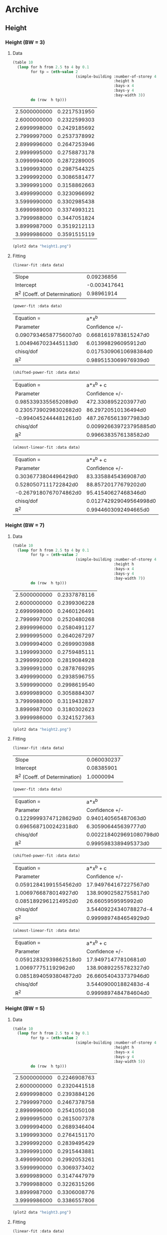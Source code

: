 * Archive 
** Height 
*** Height  (BW = 3)
**** Data 
  #+begin_src lisp  :exports code
  (table 10
    (loop for h from 2.5 to 4 by 0.1
		  for tp = (nth-value 2 
							  (simple-building :number-of-storey 4
											   :height h
											   :bays-x 4
											   :bays-y 4
											   :bay-width 3))
		  do (row  h tp)))
  #+end_src

  #+Name:d1
  #+RESULTS:
  | 2.5000000000 | 0.2217531950 |
  | 2.6000000000 | 0.2322599303 |
  | 2.6999998000 | 0.2429185692 |
  | 2.7999997000 | 0.2537378992 |
  | 2.8999996000 | 0.2647253946 |
  | 2.9999995000 | 0.2758873178 |
  | 3.0999994000 | 0.2872289005 |
  | 3.1999993000 | 0.2987544325 |
  | 3.2999992000 | 0.3086581477 |
  | 3.3999991000 | 0.3158862663 |
  | 3.4999990000 | 0.3230966992 |
  | 3.5999990000 | 0.3302985438 |
  | 3.6999989000 | 0.3374993121 |
  | 3.7999988000 | 0.3447051824 |
  | 3.8999987000 | 0.3519212113 |
  | 3.9999986000 | 0.3591515119 |

  #+begin_src lisp :var data=d1 :results file :exports both
    (plot2 data "height1.png")
  #+end_src

  #+RESULTS:
  [[file:img/height.png]]

**** Fitting
  #+begin_src lisp :var data=d1 :exports both
    (linear-fit :data data)
  #+end_src

  #+RESULTS:
  | Slope                         |   0.09236856 |
  | Intercept                     | -0.003417641 |
  | R^2 (Coeff. of Determination) |   0.98961914 |

  #+begin_src lisp :var data=d1 :exports both
    (power-fit :data data)
  #+end_src

  #+RESULTS:
  | Equation =            |                 a*x^b |
  | Parameter             |        Confidence +/- |
  | 0.09079346587756007d0 |  0.6681619783815247d0 |
  | 1.0049467023445113d0  |   6.013998296095912d0 |
  | chisq/dof             | 0.01753090610698384d0 |
  | R^2                   |  0.9895153069976939d0 |

  #+begin_src lisp :var data=d1  :exports both
    (shifted-power-fit :data data)
  #+end_src

  #+RESULTS:
  | Equation =            |              a*x^b + c |
  | Parameter             |         Confidence +/- |
  | 0.9853393355652089d0  |    472.3308952203977d0 |
  | 0.23057390298302682d0 |    86.29720510136494d0 |
  | -0.9940452444481261d0 |   487.26765613977983d0 |
  | chisq/dof             | 0.009926639723795885d0 |
  | R^2                   |   0.9966383576138582d0 |

  #+begin_src lisp :var data=d1  :exports both
    (almost-linear-fit :data data)
  #+end_src

  #+RESULTS:
  | Equation =            |              a*x^b + c |
  | Parameter             |         Confidence +/- |
  | 0.3036773804496429d0  |    83.33588454369087d0 |
  | 0.5280507111722842d0  |    88.85720177679202d0 |
  | -0.2679180767074862d0 |    95.41540627468346d0 |
  | chisq/dof             | 0.012742929049564998d0 |
  | R^2                   |   0.9944603092494665d0 |

*** Height  (BW = 7)
**** Data 
  #+begin_src lisp  :exports code
  (table 10
    (loop for h from 2.5 to 4 by 0.1
		  for tp = (nth-value 2 
							  (simple-building :number-of-storey 4
											   :height h
											   :bays-x 4
											   :bays-y 4
											   :bay-width 7))
		  do (row  h tp)))
  #+end_src

  #+Name:d2
  #+RESULTS:
  | 2.5000000000 | 0.2337878116 |
  | 2.6000000000 | 0.2399306228 |
  | 2.6999998000 | 0.2460126491 |
  | 2.7999997000 | 0.2520480268 |
  | 2.8999996000 | 0.2580491127 |
  | 2.9999995000 | 0.2640267297 |
  | 3.0999994000 | 0.2699903988 |
  | 3.1999993000 | 0.2759485111 |
  | 3.2999992000 | 0.2819084928 |
  | 3.3999991000 | 0.2878769295 |
  | 3.4999990000 | 0.2938596755 |
  | 3.5999990000 | 0.2998619540 |
  | 3.6999989000 | 0.3058884307 |
  | 3.7999988000 | 0.3119432837 |
  | 3.8999987000 | 0.3180302623 |
  | 3.9999986000 | 0.3241527363 |

  #+begin_src lisp :var data=d2 :results file   :exports both
    (plot2 data "height2.png")
  #+end_src

  #+RESULTS:
  [[file:img/height2.png]]

**** Fitting
  #+begin_src lisp :var data=d2   :exports both
    (linear-fit :data data)
  #+end_src

  #+RESULTS:
  | Slope                         | 0.060030237 |
  | Intercept                     |  0.08385901 |
  | R^2 (Coeff. of Determination) |   1.0000094 |


  #+begin_src lisp :var data=d2   :exports both
    (power-fit :data data)
  #+end_src

  #+RESULTS:
  | Equation =            |                   a*x^b |
  | Parameter             |          Confidence +/- |
  | 0.12299993747128629d0 |     0.940140565487063d0 |
  | 0.6965687100242318d0  |     6.305906445639777d0 |
  | chisq/dof             | 0.0022184029691080798d0 |
  | R^2                   |    0.9995983389495373d0 |

  #+begin_src lisp :var data=d2  :exports both
    (shifted-power-fit :data data)
  #+end_src

  #+RESULTS:
  | Equation =            |             a*x^b + c |
  | Parameter             |        Confidence +/- |
  | 0.05912841991554562d0 |  17.949764167227567d0 |
  | 1.0069766878014927d0  |  138.90902582755817d0 |
  | 0.0851892961214952d0  |    26.6605959595992d0 |
  | chisq/dof             | 3.5440922434078827d-4 |
  | R^2                   |  0.9999897484654929d0 |

  #+begin_src lisp :var data=d2  :exports both
    (almost-linear-fit :data data)
  #+end_src

  #+RESULTS:
  | Equation =            |            a*x^b + c |
  | Parameter             |       Confidence +/- |
  | 0.05912832939862518d0 |  17.94971477810681d0 |
  | 1.006977751192962d0   | 138.90892255782327d0 |
  | 0.08518940593804872d0 | 26.660540433737946d0 |
  | chisq/dof             | 3.544090001882483d-4 |
  | R^2                   | 0.9999897484784604d0 |

*** Height  (BW = 5)
**** Data 
  #+begin_src lisp  :exports code
  (table 10
    (loop for h from 2.5 to 4 by 0.1
		  for tp = (nth-value 2 
							  (simple-building :number-of-storey 4
											   :height h
											   :bays-x 4
											   :bays-y 4
											   :bay-width 5))
		  do (row  h tp)))
  #+end_src

  #+Name:d3
  #+RESULTS:
  | 2.5000000000 | 0.2246908763 |
  | 2.6000000000 | 0.2320441518 |
  | 2.6999998000 | 0.2393884126 |
  | 2.7999997000 | 0.2467378758 |
  | 2.8999996000 | 0.2541050108 |
  | 2.9999995000 | 0.2615007378 |
  | 3.0999994000 | 0.2689346404 |
  | 3.1999993000 | 0.2764151170 |
  | 3.2999992000 | 0.2839495429 |
  | 3.3999991000 | 0.2915443881 |
  | 3.4999990000 | 0.2992053261 |
  | 3.5999990000 | 0.3069373402 |
  | 3.6999989000 | 0.3147447979 |
  | 3.7999988000 | 0.3226315266 |
  | 3.8999987000 | 0.3306008776 |
  | 3.9999986000 | 0.3386557806 |

  #+begin_src lisp :var data=d3 :results file   :exports both
    (plot2 data "height3.png")
  #+end_src

  #+RESULTS:
  [[file:img/height3.png]]

**** Fitting
  #+begin_src lisp :var data=d3   :exports both
    (linear-fit :data data)
  #+end_src

  #+RESULTS:
  | Slope                         | 0.075767435 |
  | Intercept                     |  0.03451127 |
  | R^2 (Coeff. of Determination) |  0.99978864 |

  #+begin_src lisp :var data=d3   :exports both
    (power-fit :data data)
  #+end_src

  #+RESULTS:
  | Equation =            |                   a*x^b |
  | Parameter             |          Confidence +/- |
  | 0.10004814600322454d0 |     0.770430607523301d0 |
  | 0.8763475383593674d0  |      6.31761175831805d0 |
  | chisq/dof             | 0.0031383693220689373d0 |
  | R^2                   |    0.9994954841703274d0 |


  #+begin_src lisp :var data=d3  :exports both
    (shifted-power-fit :data data)
  #+end_src

  #+RESULTS:
  | Equation =           |            a*x^b + c |
  | Parameter            |       Confidence +/- |
  | 0.0473383013591299d0 | 10.527897487465385d0 |
  | 1.2266400233059944d0 |  110.6901252791928d0 |
  | 0.0792313040934591d0 |  18.07486110680344d0 |
  | chisq/dof            | 4.107190234859162d-4 |
  | R^2                  | 0.9999913591526086d0 |

  #+begin_src lisp :var data=d3  :exports both
    (almost-linear-fit :data data)
  #+end_src

  #+RESULTS:
  | Equation =             |             a*x^b + c |
  | Parameter              |        Confidence +/- |
  | 0.047338600382110956d0 |  10.528015353129033d0 |
  | 1.2266351374562017d0   |  110.69048882689391d0 |
  | 0.07923090556613707d0  |  18.075002691131097d0 |
  | chisq/dof              | 4.1072064769509666d-4 |
  | R^2                    |  0.9999913590842672d0 |

*** Conclusion 
  For lower bay width (~3) T vs H is not exactly linear. but for higher bay widths it is exactly linear. 
 In all cases linear fit works reasonably well.

** Number of storeys 
*** N  (BW = 3)
**** Data 
  #+begin_src lisp  :exports code
  (table 10
    (loop for n from 1 to 8 by 1
		  for tp = (nth-value 2 
							  (simple-building :number-of-storey n
											   :height 3
											   :bays-x 4
											   :bays-y 4
											   :bay-width 3))
		  do (row n tp)))
  #+end_src

  #+Name:d2.1
  #+RESULTS:
  | 1 | 0.0836843880 |
  | 2 | 0.1456593783 |
  | 3 | 0.2104495466 |
  | 4 | 0.2758873724 |
  | 5 | 0.3415747526 |
  | 6 | 0.4073843249 |
  | 7 | 0.4732627891 |
  | 8 | 0.5391839086 |

  #+begin_src lisp :var data=d2.1 :results file :exports both
    (plot2 data "n1.png")
  #+end_src

  #+RESULTS:
  [[file:img/n1.png]]

**** Fitting
  #+begin_src lisp :var data=d2.1 :exports both
    (linear-fit :data data)
  #+end_src

  #+RESULTS:
  | Slope                         |  0.06527387 |
  | Intercept                     | 0.015903354 |
  | R^2 (Coeff. of Determination) |  0.99993396 |

  #+begin_src lisp :var data=d2.1  :exports both
    (power-fit :data data)
  #+end_src

  #+RESULTS:
  | Equation =           |                  a*x^b |
  | Parameter            |         Confidence +/- |
  | 0.0752770474610914d0 |   0.4099718264446518d0 |
  | 0.9442025046667525d0 |    2.957928739768187d0 |
  | chisq/dof            | 0.009993029160092244d0 |
  | R^2                  |   0.9994419952715301d0 |

  #+begin_src lisp :var data=d2.1  :exports both
    (shifted-power-fit :data data)
  #+end_src

  #+RESULTS:
  | Equation =             |               a*x^b + c |
  | Parameter              |          Confidence +/- |
  | 0.06085765949136005d0  |    1.3373931950892783d0 |
  | 1.0291970541580804d0   |     9.045335601746842d0 |
  | 0.022260886754497937d0 |     2.088455216394256d0 |
  | chisq/dof              | 0.0012503970804263744d0 |
  | R^2                    |    0.9999912634599599d0 |

*** N  (BW = 7)
**** Data 
  #+begin_src lisp  :exports code
  (table 10
    (loop for n from 1 to 8 by 1
		  for tp = (nth-value 2 
							  (simple-building :number-of-storey n
											   :height 3
											   :bays-x 4
											   :bays-y 4
											   :bay-width 7))
		  do (row n tp)))
  #+end_src

  #+Name:d2.2
  #+RESULTS:
  | 1 | 0.0833730839 |
  | 2 | 0.1417870157 |
  | 3 | 0.2026121372 |
  | 4 | 0.2640267584 |
  | 5 | 0.3256721652 |
  | 6 | 0.3874313069 |
  | 7 | 0.4492547801 |
  | 8 | 0.5111181580 |

  #+begin_src lisp :var data=d2.2 :results file :exports both
    (plot2 data "n2.png")
  #+end_src

  #+RESULTS:
  [[file:img/n2.png]]

**** Fitting
  #+begin_src lisp :var data=d2.2 :exports both
    (linear-fit :data data)
  #+end_src

  #+RESULTS:
  | Slope                         | 0.061281614 |
  | Intercept                     | 0.019892156 |
  | R^2 (Coeff. of Determination) |   0.9999418 |

  #+begin_src lisp :var data=d2.2  :exports both
    (power-fit :data data)
  #+end_src

  #+RESULTS:
  | Equation =           |                  a*x^b |
  | Parameter            |         Confidence +/- |
  | 0.0740885565680226d0 |  0.41789007287237206d0 |
  | 0.9255028347427562d0 |     3.06943335122158d0 |
  | chisq/dof            | 0.011225313092202293d0 |
  | R^2                  |   0.9992011559007709d0 |

  #+begin_src lisp :var data=d2.2  :exports both
    (shifted-power-fit :data data)
  #+end_src

  #+RESULTS:
  | Equation =             |               a*x^b + c |
  | Parameter              |          Confidence +/- |
  | 0.05736544619006033d0  |    1.3427028413991402d0 |
  | 1.0275159481175615d0   |     9.629538428151196d0 |
  | 0.025526689031185892d0 |    2.0936636889347335d0 |
  | chisq/dof              | 0.0010660822175573193d0 |
  | R^2                    |    0.9999927947923056d0 |

*** Conclusion 
 T vs N is linear in both case. 

** H and N 
  #+begin_src lisp  :exports code
    (table 10
	  (loop for n from 1 to 8 by 1 do 
	    (loop for h from 2.5 to 4 by 0.1 
			  for tp = (nth-value 2 
								  (simple-building :number-of-storey n
												   :height h
												   :bays-x 4
												   :bays-y 4
												   :bay-width 7))
			  do (row n h tp))))
  #+end_src

 #+Name: d3.1
  #+RESULTS:
  | 1.0000000000 | 2.5000000000 | 0.0745644527 |
  | 1.0000000000 | 2.6000000000 | 0.0763622333 |
  | 1.0000000000 | 2.6999998000 | 0.0781375437 |
  | 1.0000000000 | 2.7999997000 | 0.0798951239 |
  | 1.0000000000 | 2.8999996000 | 0.0816391011 |
  | 1.0000000000 | 2.9999995000 | 0.0833730756 |
  | 1.0000000000 | 3.0999994000 | 0.0851002018 |
  | 1.0000000000 | 3.1999993000 | 0.0868232484 |
  | 1.0000000000 | 3.2999992000 | 0.0885446556 |
  | 1.0000000000 | 3.3999991000 | 0.0902665780 |
  | 1.0000000000 | 3.4999990000 | 0.0919909232 |
  | 1.0000000000 | 3.5999990000 | 0.0937193852 |
  | 1.0000000000 | 3.6999989000 | 0.0954534710 |
  | 1.0000000000 | 3.7999988000 | 0.0971945239 |
  | 1.0000000000 | 3.8999987000 | 0.0989437438 |
  | 1.0000000000 | 3.9999986000 | 0.1007022045 |
  | 2.0000000000 | 2.5000000000 | 0.1261038925 |
  | 2.0000000000 | 2.6000000000 | 0.1292954912 |
  | 2.0000000000 | 2.6999998000 | 0.1324522900 |
  | 2.0000000000 | 2.7999997000 | 0.1355820837 |
  | 2.0000000000 | 2.8999996000 | 0.1386916725 |
  | 2.0000000000 | 2.9999995000 | 0.1417870008 |
  | 2.0000000000 | 3.0999994000 | 0.1448732872 |
  | 2.0000000000 | 3.1999993000 | 0.1479551219 |
  | 2.0000000000 | 3.2999992000 | 0.1510365589 |
  | 2.0000000000 | 3.3999991000 | 0.1541211862 |
  | 2.0000000000 | 3.4999990000 | 0.1572121865 |
  | 2.0000000000 | 3.5999990000 | 0.1603123936 |
  | 2.0000000000 | 3.6999989000 | 0.1634243334 |
  | 2.0000000000 | 3.7999988000 | 0.1665502632 |
  | 2.0000000000 | 3.8999987000 | 0.1696922043 |
  | 2.0000000000 | 3.9999986000 | 0.1728519693 |
  | 3.0000000000 | 2.5000000000 | 0.1796908805 |
  | 3.0000000000 | 2.6000000000 | 0.1843499730 |
  | 3.0000000000 | 2.6999998000 | 0.1889613657 |
  | 3.0000000000 | 2.7999997000 | 0.1935360092 |
  | 3.0000000000 | 2.8999996000 | 0.1980834686 |
  | 3.0000000000 | 2.9999995000 | 0.2026121154 |
  | 3.0000000000 | 3.0999994000 | 0.2071293085 |
  | 3.0000000000 | 3.1999993000 | 0.2116415286 |
  | 3.0000000000 | 3.2999992000 | 0.2161545070 |
  | 3.0000000000 | 3.3999991000 | 0.2206733223 |
  | 3.0000000000 | 3.4999990000 | 0.2252024858 |
  | 3.0000000000 | 3.5999990000 | 0.2297460192 |
  | 3.0000000000 | 3.6999989000 | 0.2343075123 |
  | 3.0000000000 | 3.7999988000 | 0.2388901772 |
  | 3.0000000000 | 3.8999987000 | 0.2434968941 |
  | 3.0000000000 | 3.9999986000 | 0.2481302497 |
  | 4.0000000000 | 2.5000000000 | 0.2337878116 |
  | 4.0000000000 | 2.6000000000 | 0.2399306228 |
  | 4.0000000000 | 2.6999998000 | 0.2460126491 |
  | 4.0000000000 | 2.7999997000 | 0.2520480268 |
  | 4.0000000000 | 2.8999996000 | 0.2580491127 |
  | 4.0000000000 | 2.9999995000 | 0.2640267297 |
  | 4.0000000000 | 3.0999994000 | 0.2699903988 |
  | 4.0000000000 | 3.1999993000 | 0.2759485111 |
  | 4.0000000000 | 3.2999992000 | 0.2819084928 |
  | 4.0000000000 | 3.3999991000 | 0.2878769295 |
  | 4.0000000000 | 3.4999990000 | 0.2938596755 |
  | 4.0000000000 | 3.5999990000 | 0.2998619540 |
  | 4.0000000000 | 3.6999989000 | 0.3058884307 |
  | 4.0000000000 | 3.7999988000 | 0.3119432837 |
  | 4.0000000000 | 3.8999987000 | 0.3180302623 |
  | 4.0000000000 | 3.9999986000 | 0.3241527363 |
  | 5.0000000000 | 2.5000000000 | 0.2880856498 |
  | 5.0000000000 | 2.6000000000 | 0.2957182763 |
  | 5.0000000000 | 2.6999998000 | 0.3032769606 |
  | 5.0000000000 | 2.7999997000 | 0.3107790372 |
  | 5.0000000000 | 2.8999996000 | 0.3182396654 |
  | 5.0000000000 | 2.9999995000 | 0.3256721295 |
  | 5.0000000000 | 3.0999994000 | 0.3330881213 |
  | 5.0000000000 | 3.1999993000 | 0.3404979500 |
  | 5.0000000000 | 3.2999992000 | 0.3479107441 |
  | 5.0000000000 | 3.3999991000 | 0.3553346025 |
  | 5.0000000000 | 3.4999990000 | 0.3627767284 |
  | 5.0000000000 | 3.5999990000 | 0.3702435514 |
  | 5.0000000000 | 3.6999989000 | 0.3777408181 |
  | 5.0000000000 | 3.7999988000 | 0.3852736769 |
  | 5.0000000000 | 3.8999987000 | 0.3928467501 |
  | 5.0000000000 | 3.9999986000 | 0.4004641941 |
  | 6.0000000000 | 2.5000000000 | 0.3424828065 |
  | 6.0000000000 | 2.6000000000 | 0.3516081887 |
  | 6.0000000000 | 2.6999998000 | 0.3606464371 |
  | 6.0000000000 | 2.7999997000 | 0.3696180903 |
  | 6.0000000000 | 2.8999996000 | 0.3785411158 |
  | 6.0000000000 | 2.9999995000 | 0.3874312641 |
  | 6.0000000000 | 3.0999994000 | 0.3963024021 |
  | 6.0000000000 | 3.1999993000 | 0.4051667610 |
  | 6.0000000000 | 3.2999992000 | 0.4140351749 |
  | 6.0000000000 | 3.3999991000 | 0.4229172592 |
  | 6.0000000000 | 3.4999990000 | 0.4318215690 |
  | 6.0000000000 | 3.5999990000 | 0.4407557430 |
  | 6.0000000000 | 3.6999989000 | 0.4497266106 |
  | 6.0000000000 | 3.7999988000 | 0.4587402927 |
  | 6.0000000000 | 3.8999987000 | 0.4678022865 |
  | 6.0000000000 | 3.9999986000 | 0.4769175370 |
  | 7.0000000000 | 2.5000000000 | 0.3969362432 |
  | 7.0000000000 | 2.6000000000 | 0.4075560226 |
  | 7.0000000000 | 2.6999998000 | 0.4180754577 |
  | 7.0000000000 | 2.7999997000 | 0.4285182948 |
  | 7.0000000000 | 2.8999996000 | 0.4389053125 |
  | 7.0000000000 | 2.9999995000 | 0.4492547304 |
  | 7.0000000000 | 3.0999994000 | 0.4595825927 |
  | 7.0000000000 | 3.1999993000 | 0.4699030551 |
  | 7.0000000000 | 3.2999992000 | 0.4802286593 |
  | 7.0000000000 | 3.3999991000 | 0.4905705389 |
  | 7.0000000000 | 3.4999990000 | 0.5009386021 |
  | 7.0000000000 | 3.5999990000 | 0.5113416983 |
  | 7.0000000000 | 3.6999989000 | 0.5217877414 |
  | 7.0000000000 | 3.7999988000 | 0.5322838256 |
  | 7.0000000000 | 3.8999987000 | 0.5428363242 |
  | 7.0000000000 | 3.9999986000 | 0.5534509715 |
  | 8.0000000000 | 2.5000000000 | 0.4514246321 |
  | 8.0000000000 | 2.6000000000 | 0.4635398178 |
  | 8.0000000000 | 2.6999998000 | 0.4755414375 |
  | 8.0000000000 | 2.7999997000 | 0.4874564469 |
  | 8.0000000000 | 2.8999996000 | 0.4993084382 |
  | 8.0000000000 | 2.9999995000 | 0.5111181012 |
  | 8.0000000000 | 3.0999994000 | 0.5229036595 |
  | 8.0000000000 | 3.1999993000 | 0.5346811943 |
  | 8.0000000000 | 3.2999992000 | 0.5464649559 |
  | 8.0000000000 | 3.3999991000 | 0.5582675975 |
  | 8.0000000000 | 3.4999990000 | 0.5701003814 |
  | 8.0000000000 | 3.5999990000 | 0.5819733687 |
  | 8.0000000000 | 3.6999989000 | 0.5938955580 |
  | 8.0000000000 | 3.7999988000 | 0.6058750181 |
  | 8.0000000000 | 3.8999987000 | 0.6179189987 |
  | 8.0000000000 | 3.9999986000 | 0.6300340242 |
*** Linear 
  #+begin_src lisp :var data=d3.1  :exports both
 ;; T = m (N*H) + c
    (linear-fit :data (mapcar (lambda (r) (list (* (first r) (second r))
										   (third r)))
							  data))
  #+end_src

  #+RESULTS:
  | Slope                         | 0.019519212 |
  | Intercept                     | 0.026998103 |
  | R^2 (Coeff. of Determination) |   0.9945201 |

*** Power 
  #+begin_src lisp :var data=d3.1  :exports both
 ;; T = a + (N*H)^b
    (power-fit :data (mapcar (lambda (r) (list (* (first r) (second r))
										   (third r)))
							  data))
  #+end_src

  #+RESULTS:
  | Equation =             |                  a*x^b |
  | Parameter              |         Confidence +/- |
  | 0.028503800511576943d0 | 0.056810687720310345d0 |
  | 0.8976543319851938d0   |   0.6523866757449339d0 |
  | chisq/dof              |  0.12292856502421429d0 |
  | R^2                    |   0.9949374723410026d0 |

  No better than linear. 
*** Linear Product 
    #+begin_src lisp :var data=d3.1  :exports both
 ;; T = (a + b n)( c + d h)
	  (fit (lambda (x a b c d)
			 (* (+ a (* b (first x)))
			    (+ c (* d (first x)))))
		   '(1 1 1 1)
		   :data (mapcar (lambda (r) (list (list (first r) (second r))
									  (third r)))
						 data))
    #+end_src

    #+RESULTS:
    |                Parameter |        Confidence +/- |
    |     -6.916868589820298d0 |  7.421006820785294d13 |
    |  -0.023691237469391346d0 | 2.5417981066137207d11 |
    | -0.0034185441133380303d0 |  3.667705819880745d10 |
    |  -0.009090957756292796d0 |  9.753555187705492d10 |
    |                chisq/dof |  0.3928521846495887d0 |
    |                      R^2 |  0.9482964777306515d0 |

 Works well 

*** Multilinear 
   #+begin_src lisp :var data=d3.1  :exports both
	 ;; T = (a + b n + c h)
		  (fit (lambda (x a b c)
				 (+ a (* b (first x)) (* c (second x))))
			   '(1 1 1)
			   :data (mapcar (lambda (r) (list (list (first r) (second r))
										  (third r)))
							 data))
    #+end_src

    #+RESULTS:
    |              Parameter |         Confidence +/- |
    | -0.19916803694583007d0 |   0.6528967791349675d0 |
    |  0.06490033430357774d0 | 0.038575837490522964d0 |
    |  0.06756402005137227d0 |   0.1917414300707199d0 |
    |              chisq/dof |  0.17404760993051355d0 |
    |                    R^2 |   0.9898515921503267d0 |

 Good!! 

*** Power (BW=3)
  #+begin_src lisp  :exports code
    (table 10
	  (loop for n from 1 to 8 by 1 do 
	    (loop for h from 2.5 to 4 by 0.1 
			  for tp = (nth-value 2 
								  (simple-building :number-of-storey n
												   :height h
												   :bays-x 4
												   :bays-y 4
												   :bay-width 3))
			  do (row n h tp))))
  #+end_src 

  #+Name: d3.2
  #+RESULTS:
  | 1.0000000000 | 2.5000000000 | 0.0679591176 |
  | 1.0000000000 | 2.6000000000 | 0.0710203977 |
  | 1.0000000000 | 2.6999998000 | 0.0741209302 |
  | 1.0000000000 | 2.7999997000 | 0.0772635615 |
  | 1.0000000000 | 2.8999996000 | 0.0804507036 |
  | 1.0000000000 | 2.9999995000 | 0.0836843722 |
  | 1.0000000000 | 3.0999994000 | 0.0869662478 |
  | 1.0000000000 | 3.1999993000 | 0.0902977074 |
  | 1.0000000000 | 3.2999992000 | 0.0931339503 |
  | 1.0000000000 | 3.3999991000 | 0.0951602426 |
  | 1.0000000000 | 3.4999990000 | 0.0971800267 |
  | 1.0000000000 | 3.5999990000 | 0.0991961240 |
  | 1.0000000000 | 3.6999989000 | 0.1012108577 |
  | 1.0000000000 | 3.7999988000 | 0.1032261344 |
  | 1.0000000000 | 3.8999987000 | 0.1052435112 |
  | 1.0000000000 | 3.9999986000 | 0.1072642521 |
  | 2.0000000000 | 2.5000000000 | 0.1175737415 |
  | 2.0000000000 | 2.6000000000 | 0.1230307465 |
  | 2.0000000000 | 2.6999998000 | 0.1285633935 |
  | 2.0000000000 | 2.7999997000 | 0.1341764529 |
  | 2.0000000000 | 2.8999996000 | 0.1398739752 |
  | 2.0000000000 | 2.9999995000 | 0.1456593500 |
  | 2.0000000000 | 3.0999994000 | 0.1515354063 |
  | 2.0000000000 | 3.1999993000 | 0.1575044632 |
  | 2.0000000000 | 3.2999992000 | 0.1626152084 |
  | 2.0000000000 | 3.3999991000 | 0.1663147310 |
  | 2.0000000000 | 3.4999990000 | 0.1700043489 |
  | 2.0000000000 | 3.5999990000 | 0.1736888984 |
  | 2.0000000000 | 3.6999989000 | 0.1773723677 |
  | 2.0000000000 | 3.7999988000 | 0.1810580324 |
  | 2.0000000000 | 3.8999987000 | 0.1847485701 |
  | 2.0000000000 | 3.9999986000 | 0.1884461561 |
  | 3.0000000000 | 2.5000000000 | 0.1694050510 |
  | 3.0000000000 | 2.6000000000 | 0.1773741763 |
  | 3.0000000000 | 2.6999998000 | 0.1854569153 |
  | 3.0000000000 | 2.7999997000 | 0.1936600366 |
  | 3.0000000000 | 2.8999996000 | 0.2019892938 |
  | 3.0000000000 | 2.9999995000 | 0.2104495052 |
  | 3.0000000000 | 3.0999994000 | 0.2190446948 |
  | 3.0000000000 | 3.1999993000 | 0.2277781616 |
  | 3.0000000000 | 3.2999992000 | 0.2352734910 |
  | 3.0000000000 | 3.3999991000 | 0.2407285818 |
  | 3.0000000000 | 3.4999990000 | 0.2461699216 |
  | 3.0000000000 | 3.5999990000 | 0.2516044655 |
  | 3.0000000000 | 3.6999989000 | 0.2570379532 |
  | 3.0000000000 | 3.7999988000 | 0.2624751035 |
  | 3.0000000000 | 3.8999987000 | 0.2679197764 |
  | 3.0000000000 | 3.9999986000 | 0.2733751102 |
  | 4.0000000000 | 2.5000000000 | 0.2217531950 |
  | 4.0000000000 | 2.6000000000 | 0.2322599303 |
  | 4.0000000000 | 2.6999998000 | 0.2429185692 |
  | 4.0000000000 | 2.7999997000 | 0.2537378992 |
  | 4.0000000000 | 2.8999996000 | 0.2647253946 |
  | 4.0000000000 | 2.9999995000 | 0.2758873178 |
  | 4.0000000000 | 3.0999994000 | 0.2872289005 |
  | 4.0000000000 | 3.1999993000 | 0.2987544325 |
  | 4.0000000000 | 3.2999992000 | 0.3086581477 |
  | 4.0000000000 | 3.3999991000 | 0.3158862663 |
  | 4.0000000000 | 3.4999990000 | 0.3230966992 |
  | 4.0000000000 | 3.5999990000 | 0.3302985438 |
  | 4.0000000000 | 3.6999989000 | 0.3374993121 |
  | 4.0000000000 | 3.7999988000 | 0.3447051824 |
  | 4.0000000000 | 3.8999987000 | 0.3519212113 |
  | 4.0000000000 | 3.9999986000 | 0.3591515119 |
  | 5.0000000000 | 2.5000000000 | 0.2743010267 |
  | 5.0000000000 | 2.6000000000 | 0.2873550814 |
  | 5.0000000000 | 2.6999998000 | 0.3005994540 |
  | 5.0000000000 | 2.7999997000 | 0.3140449590 |
  | 5.0000000000 | 2.8999996000 | 0.3277007984 |
  | 5.0000000000 | 2.9999995000 | 0.3415746847 |
  | 5.0000000000 | 3.0999994000 | 0.3556730624 |
  | 5.0000000000 | 3.1999993000 | 0.3700012162 |
  | 5.0000000000 | 3.2999992000 | 0.3823223933 |
  | 5.0000000000 | 3.3999991000 | 0.3913301788 |
  | 5.0000000000 | 3.4999990000 | 0.4003163147 |
  | 5.0000000000 | 3.5999990000 | 0.4092920499 |
  | 5.0000000000 | 3.6999989000 | 0.4182666758 |
  | 5.0000000000 | 3.7999988000 | 0.4272478367 |
  | 5.0000000000 | 3.8999987000 | 0.4362417914 |
  | 5.0000000000 | 3.9999986000 | 0.4452536317 |
  | 6.0000000000 | 2.5000000000 | 0.3269467165 |
  | 6.0000000000 | 2.6000000000 | 0.3425528257 |
  | 6.0000000000 | 2.6999998000 | 0.3583877290 |
  | 6.0000000000 | 2.7999997000 | 0.3744642722 |
  | 6.0000000000 | 2.8999996000 | 0.3907933888 |
  | 6.0000000000 | 2.9999995000 | 0.4073842437 |
  | 6.0000000000 | 3.0999994000 | 0.4242444969 |
  | 6.0000000000 | 3.1999993000 | 0.4413804301 |
  | 6.0000000000 | 3.2999992000 | 0.4561235031 |
  | 6.0000000000 | 3.3999991000 | 0.4669141984 |
  | 6.0000000000 | 3.4999990000 | 0.4776792670 |
  | 6.0000000000 | 3.5999990000 | 0.4884321140 |
  | 6.0000000000 | 3.6999989000 | 0.4991838137 |
  | 6.0000000000 | 3.7999988000 | 0.5099434799 |
  | 6.0000000000 | 3.8999987000 | 0.5207185753 |
  | 6.0000000000 | 3.9999986000 | 0.5315151730 |
  | 7.0000000000 | 2.5000000000 | 0.3796475950 |
  | 7.0000000000 | 2.6000000000 | 0.3978084236 |
  | 7.0000000000 | 2.6999998000 | 0.4162365585 |
  | 7.0000000000 | 2.7999997000 | 0.4349468787 |
  | 7.0000000000 | 2.8999996000 | 0.4539520509 |
  | 7.0000000000 | 2.9999995000 | 0.4732626946 |
  | 7.0000000000 | 3.0999994000 | 0.4928876863 |
  | 7.0000000000 | 3.1999993000 | 0.5128343060 |
  | 7.0000000000 | 3.2999992000 | 0.5300017747 |
  | 7.0000000000 | 3.3999991000 | 0.5425772081 |
  | 7.0000000000 | 3.4999990000 | 0.5551230313 |
  | 7.0000000000 | 3.5999990000 | 0.5676548076 |
  | 7.0000000000 | 3.6999989000 | 0.5801853965 |
  | 7.0000000000 | 3.7999988000 | 0.5927253824 |
  | 7.0000000000 | 3.8999987000 | 0.6052834339 |
  | 7.0000000000 | 3.9999986000 | 0.6178666063 |
  | 8.0000000000 | 2.5000000000 | 0.4323826471 |
  | 8.0000000000 | 2.6000000000 | 0.4530998442 |
  | 8.0000000000 | 2.6999998000 | 0.4741228820 |
  | 8.0000000000 | 2.7999997000 | 0.4954686743 |
  | 8.0000000000 | 2.8999996000 | 0.5171516222 |
  | 8.0000000000 | 2.9999995000 | 0.5391838007 |
  | 8.0000000000 | 3.0999994000 | 0.5615753039 |
  | 8.0000000000 | 3.1999993000 | 0.5843344106 |
  | 8.0000000000 | 3.2999992000 | 0.6039278235 |
  | 8.0000000000 | 3.3999991000 | 0.6182891285 |
  | 8.0000000000 | 3.4999990000 | 0.6326168356 |
  | 8.0000000000 | 3.5999990000 | 0.6469286680 |
  | 8.0000000000 | 3.6999989000 | 0.6612392718 |
  | 8.0000000000 | 3.7999988000 | 0.6755607029 |
  | 8.0000000000 | 3.8999987000 | 0.6899028367 |
  | 8.0000000000 | 3.9999986000 | 0.7042737112 |

  #+begin_src lisp :var data=d3.2 :exports both
	 ;; T = (a + b n + c h)
  (power-fit :data (mapcar (lambda (r) (list (* (first r) (second r))
										   (third r)))
							  data))
  #+end_src

  #+RESULTS:
  | Equation =            |                 a*x^b |
  | Parameter             |        Confidence +/- |
  | 0.02574129505941091d0 | 0.04958293366509272d0 |
  | 0.9561076386340954d0  |  0.6274222007610571d0 |
  | chisq/dof             | 0.08297540974372429d0 |
  | R^2                   |  0.9981378222767583d0 |

*** Conclusion 
 Timeperiod is power function in N and H (for our range of values)

** Bay Count 
  #+begin_src lisp  :exports code
    (table 10
	  (loop for n_bx from 5 to 20
		    for tp3 = (nth-value 2 
								 (simple-building :number-of-storey 4
												  :height 3
												  :bays-x n_bx
												  :bays-y 3
												  :bay-width 3
												  :strut t))
		    for tp5 = (nth-value 2 
								 (simple-building :number-of-storey 4
												  :height 3
												  :bays-x n_bx
												  :bays-y 5
												  :bay-width 3
												  :strut t))
		    for tp10 = (nth-value 2 
								 (simple-building :number-of-storey 4
												  :height 3
												  :bays-x n_bx
												  :bays-y 10
												  :bay-width 3
												  :strut t))
		    do (row n_bx tp3 tp5 tp10)))
  #+end_src

  #+Name:d4.1
  #+RESULTS:
  |  5.0000000000 | 0.2811721499 | 0.2779347529 | 0.2851664934 |
  |  6.0000000000 | 0.2835397784 | 0.2802276811 | 0.2842669785 |
  |  7.0000000000 | 0.2853026144 | 0.2819351491 | 0.2836163901 |
  |  8.0000000000 | 0.2866662192 | 0.2832560693 | 0.2831239546 |
  |  9.0000000000 | 0.2877524535 | 0.2843083900 | 0.2827382517 |
  | 10.0000000000 | 0.2886381520 | 0.2851664934 | 0.2824279729 |
  | 11.0000000000 | 0.2893741645 | 0.2858796134 | 0.2831229127 |
  | 12.0000000000 | 0.2899954861 | 0.2864816372 | 0.2837096102 |
  | 13.0000000000 | 0.2905269906 | 0.2869966531 | 0.2842115306 |
  | 14.0000000000 | 0.2909868430 | 0.2874422544 | 0.2846458130 |
  | 15.0000000000 | 0.2913886188 | 0.2878315900 | 0.2850252677 |
  | 16.0000000000 | 0.2917426677 | 0.2881746849 | 0.2853596620 |
  | 17.0000000000 | 0.2920570178 | 0.2884793158 | 0.2856565730 |
  | 18.0000000000 | 0.2923379920 | 0.2887516081 | 0.2859219690 |
  | 19.0000000000 | 0.2925906382 | 0.2889964519 | 0.2861606152 |
  | 20.0000000000 | 0.2928190351 | 0.2892177988 | 0.2863763619 |

  #+begin_src lisp :var data=d4.1 :results file
    (plot2 data "nbx1-nostrut.png" '("n_{by}=3" "n_{by}=5" "n_{by}=10"))
  #+end_src
 
  #+RESULTS:
  [[file:img/nbx1-nostrut.png]]

 [[./img/nbx1.png]]

*** Contour
  #+begin_src lisp  :exports code
    (table 10
	  (loop for n_bx from 1 to 20 do 
	    (loop for n_by from 1 to 20   
			  for tp =  (nth-value 2 
								   (simple-building :number-of-storey 4
												    :height 3
												    :bays-x n_bx
												    :bays-y n_by
												    :bay-width 3
												    :strut t))
			  do (row n_bx n_by tp))))
  #+end_src

  #+Name: bxby1
  #+RESULTS:
  |  1.0000000000 |  1.0000000000 | 0.2545217843 |
  |  1.0000000000 |  2.0000000000 | 0.2755037334 |
  |  1.0000000000 |  3.0000000000 | 0.2854171433 |
  |  1.0000000000 |  4.0000000000 | 0.2912033080 |
  |  1.0000000000 |  5.0000000000 | 0.2949977304 |
  |  1.0000000000 |  6.0000000000 | 0.2976784318 |
  |  1.0000000000 |  7.0000000000 | 0.2996732268 |
  |  1.0000000000 |  8.0000000000 | 0.3012156039 |
  |  1.0000000000 |  9.0000000000 | 0.3024438442 |
  |  1.0000000000 | 10.0000000000 | 0.3034450715 |
  |  1.0000000000 | 11.0000000000 | 0.3042769117 |
  |  1.0000000000 | 12.0000000000 | 0.3049790049 |
  |  1.0000000000 | 13.0000000000 | 0.3055795156 |
  |  1.0000000000 | 14.0000000000 | 0.3060990055 |
  |  1.0000000000 | 15.0000000000 | 0.3065528373 |
  |  1.0000000000 | 16.0000000000 | 0.3069527200 |
  |  1.0000000000 | 17.0000000000 | 0.3073077346 |
  |  1.0000000000 | 18.0000000000 | 0.3076250321 |
  |  1.0000000000 | 19.0000000000 | 0.3079103203 |
  |  1.0000000000 | 20.0000000000 | 0.3081682108 |
  |  2.0000000000 |  1.0000000000 | 0.2755037334 |
  |  2.0000000000 |  2.0000000000 | 0.2671614752 |
  |  2.0000000000 |  3.0000000000 | 0.2762115272 |
  |  2.0000000000 |  4.0000000000 | 0.2815020244 |
  |  2.0000000000 |  5.0000000000 | 0.2849744946 |
  |  2.0000000000 |  6.0000000000 | 0.2874291614 |
  |  2.0000000000 |  7.0000000000 | 0.2892564991 |
  |  2.0000000000 |  8.0000000000 | 0.2906698238 |
  |  2.0000000000 |  9.0000000000 | 0.2917955574 |
  |  2.0000000000 | 10.0000000000 | 0.2927133936 |
  |  2.0000000000 | 11.0000000000 | 0.2934760655 |
  |  2.0000000000 | 12.0000000000 | 0.2941198593 |
  |  2.0000000000 | 13.0000000000 | 0.2946705636 |
  |  2.0000000000 | 14.0000000000 | 0.2951470100 |
  |  2.0000000000 | 15.0000000000 | 0.2955632708 |
  |  2.0000000000 | 16.0000000000 | 0.2959300737 |
  |  2.0000000000 | 17.0000000000 | 0.2962557397 |
  |  2.0000000000 | 18.0000000000 | 0.2965468221 |
  |  2.0000000000 | 19.0000000000 | 0.2968085522 |
  |  2.0000000000 | 20.0000000000 | 0.2970451571 |
  |  3.0000000000 |  1.0000000000 | 0.2854171433 |
  |  3.0000000000 |  2.0000000000 | 0.2762115272 |
  |  3.0000000000 |  3.0000000000 | 0.2727237473 |
  |  3.0000000000 |  4.0000000000 | 0.2778235977 |
  |  3.0000000000 |  5.0000000000 | 0.2811721499 |
  |  3.0000000000 |  6.0000000000 | 0.2835397784 |
  |  3.0000000000 |  7.0000000000 | 0.2853026144 |
  |  3.0000000000 |  8.0000000000 | 0.2866662192 |
  |  3.0000000000 |  9.0000000000 | 0.2877524535 |
  |  3.0000000000 | 10.0000000000 | 0.2886381520 |
  |  3.0000000000 | 11.0000000000 | 0.2893741645 |
  |  3.0000000000 | 12.0000000000 | 0.2899954861 |
  |  3.0000000000 | 13.0000000000 | 0.2905269906 |
  |  3.0000000000 | 14.0000000000 | 0.2909868430 |
  |  3.0000000000 | 15.0000000000 | 0.2913886188 |
  |  3.0000000000 | 16.0000000000 | 0.2917426677 |
  |  3.0000000000 | 17.0000000000 | 0.2920570178 |
  |  3.0000000000 | 18.0000000000 | 0.2923379920 |
  |  3.0000000000 | 19.0000000000 | 0.2925906382 |
  |  3.0000000000 | 20.0000000000 | 0.2928190351 |
  |  4.0000000000 |  1.0000000000 | 0.2912033080 |
  |  4.0000000000 |  2.0000000000 | 0.2815020244 |
  |  4.0000000000 |  3.0000000000 | 0.2778235977 |
  |  4.0000000000 |  4.0000000000 | 0.2758873724 |
  |  4.0000000000 |  5.0000000000 | 0.2791702674 |
  |  4.0000000000 |  6.0000000000 | 0.2814917699 |
  |  4.0000000000 |  7.0000000000 | 0.2832204183 |
  |  4.0000000000 |  8.0000000000 | 0.2845576676 |
  |  4.0000000000 |  9.0000000000 | 0.2856229625 |
  |  4.0000000000 | 10.0000000000 | 0.2864916230 |
  |  4.0000000000 | 11.0000000000 | 0.2872135012 |
  |  4.0000000000 | 12.0000000000 | 0.2878229080 |
  |  4.0000000000 | 13.0000000000 | 0.2883442323 |
  |  4.0000000000 | 14.0000000000 | 0.2887952859 |
  |  4.0000000000 | 15.0000000000 | 0.2891893812 |
  |  4.0000000000 | 16.0000000000 | 0.2895366671 |
  |  4.0000000000 | 17.0000000000 | 0.2898450165 |
  |  4.0000000000 | 18.0000000000 | 0.2901206306 |
  |  4.0000000000 | 19.0000000000 | 0.2903684596 |
  |  4.0000000000 | 20.0000000000 | 0.2905925039 |
  |  5.0000000000 |  1.0000000000 | 0.2949977304 |
  |  5.0000000000 |  2.0000000000 | 0.2849744946 |
  |  5.0000000000 |  3.0000000000 | 0.2811721499 |
  |  5.0000000000 |  4.0000000000 | 0.2791702674 |
  |  5.0000000000 |  5.0000000000 | 0.2779347529 |
  |  5.0000000000 |  6.0000000000 | 0.2802276811 |
  |  5.0000000000 |  7.0000000000 | 0.2819351491 |
  |  5.0000000000 |  8.0000000000 | 0.2832560693 |
  |  5.0000000000 |  9.0000000000 | 0.2843083900 |
  |  5.0000000000 | 10.0000000000 | 0.2851664934 |
  |  5.0000000000 | 11.0000000000 | 0.2858796134 |
  |  5.0000000000 | 12.0000000000 | 0.2864816372 |
  |  5.0000000000 | 13.0000000000 | 0.2869966531 |
  |  5.0000000000 | 14.0000000000 | 0.2874422544 |
  |  5.0000000000 | 15.0000000000 | 0.2878315900 |
  |  5.0000000000 | 16.0000000000 | 0.2881746849 |
  |  5.0000000000 | 17.0000000000 | 0.2884793158 |
  |  5.0000000000 | 18.0000000000 | 0.2887516081 |
  |  5.0000000000 | 19.0000000000 | 0.2889964519 |
  |  5.0000000000 | 20.0000000000 | 0.2892177988 |
  |  6.0000000000 |  1.0000000000 | 0.2976784318 |
  |  6.0000000000 |  2.0000000000 | 0.2874291614 |
  |  6.0000000000 |  3.0000000000 | 0.2835397784 |
  |  6.0000000000 |  4.0000000000 | 0.2814917699 |
  |  6.0000000000 |  5.0000000000 | 0.2802276811 |
  |  6.0000000000 |  6.0000000000 | 0.2793696986 |
  |  6.0000000000 |  7.0000000000 | 0.2810627560 |
  |  6.0000000000 |  8.0000000000 | 0.2823725658 |
  |  6.0000000000 |  9.0000000000 | 0.2834160586 |
  |  6.0000000000 | 10.0000000000 | 0.2842669785 |
  |  6.0000000000 | 11.0000000000 | 0.2849741390 |
  |  6.0000000000 | 12.0000000000 | 0.2855711388 |
  |  6.0000000000 | 13.0000000000 | 0.2860818621 |
  |  6.0000000000 | 14.0000000000 | 0.2865237531 |
  |  6.0000000000 | 15.0000000000 | 0.2869098498 |
  |  6.0000000000 | 16.0000000000 | 0.2872500928 |
  |  6.0000000000 | 17.0000000000 | 0.2875521932 |
  |  6.0000000000 | 18.0000000000 | 0.2878222250 |
  |  6.0000000000 | 19.0000000000 | 0.2880650374 |
  |  6.0000000000 | 20.0000000000 | 0.2882845486 |
  |  7.0000000000 |  1.0000000000 | 0.2996732268 |
  |  7.0000000000 |  2.0000000000 | 0.2892564991 |
  |  7.0000000000 |  3.0000000000 | 0.2853026144 |
  |  7.0000000000 |  4.0000000000 | 0.2832204183 |
  |  7.0000000000 |  5.0000000000 | 0.2819351491 |
  |  7.0000000000 |  6.0000000000 | 0.2810627560 |
  |  7.0000000000 |  7.0000000000 | 0.2804318165 |
  |  7.0000000000 |  8.0000000000 | 0.2817335773 |
  |  7.0000000000 |  9.0000000000 | 0.2827706745 |
  |  7.0000000000 | 10.0000000000 | 0.2836163901 |
  |  7.0000000000 | 11.0000000000 | 0.2843192329 |
  |  7.0000000000 | 12.0000000000 | 0.2849125929 |
  |  7.0000000000 | 13.0000000000 | 0.2854202061 |
  |  7.0000000000 | 14.0000000000 | 0.2858594090 |
  |  7.0000000000 | 15.0000000000 | 0.2862431591 |
  |  7.0000000000 | 16.0000000000 | 0.2865813357 |
  |  7.0000000000 | 17.0000000000 | 0.2868816027 |
  |  7.0000000000 | 18.0000000000 | 0.2871499968 |
  |  7.0000000000 | 19.0000000000 | 0.2873913372 |
  |  7.0000000000 | 20.0000000000 | 0.2876095185 |
  |  8.0000000000 |  1.0000000000 | 0.3012156039 |
  |  8.0000000000 |  2.0000000000 | 0.2906698238 |
  |  8.0000000000 |  3.0000000000 | 0.2866662192 |
  |  8.0000000000 |  4.0000000000 | 0.2845576676 |
  |  8.0000000000 |  5.0000000000 | 0.2832560693 |
  |  8.0000000000 |  6.0000000000 | 0.2823725658 |
  |  8.0000000000 |  7.0000000000 | 0.2817335773 |
  |  8.0000000000 |  8.0000000000 | 0.2812499328 |
  |  8.0000000000 |  9.0000000000 | 0.2822821832 |
  |  8.0000000000 | 10.0000000000 | 0.2831239546 |
  |  8.0000000000 | 11.0000000000 | 0.2838235253 |
  |  8.0000000000 | 12.0000000000 | 0.2844141267 |
  |  8.0000000000 | 13.0000000000 | 0.2849193829 |
  |  8.0000000000 | 14.0000000000 | 0.2853565485 |
  |  8.0000000000 | 15.0000000000 | 0.2857385201 |
  |  8.0000000000 | 16.0000000000 | 0.2860751307 |
  |  8.0000000000 | 17.0000000000 | 0.2863740083 |
  |  8.0000000000 | 18.0000000000 | 0.2866411610 |
  |  8.0000000000 | 19.0000000000 | 0.2868813860 |
  |  8.0000000000 | 20.0000000000 | 0.2870985593 |
  |  9.0000000000 |  1.0000000000 | 0.3024438442 |
  |  9.0000000000 |  2.0000000000 | 0.2917955574 |
  |  9.0000000000 |  3.0000000000 | 0.2877524535 |
  |  9.0000000000 |  4.0000000000 | 0.2856229625 |
  |  9.0000000000 |  5.0000000000 | 0.2843083900 |
  |  9.0000000000 |  6.0000000000 | 0.2834160586 |
  |  9.0000000000 |  7.0000000000 | 0.2827706745 |
  |  9.0000000000 |  8.0000000000 | 0.2822821832 |
  |  9.0000000000 |  9.0000000000 | 0.2818995725 |
  |  9.0000000000 | 10.0000000000 | 0.2827382517 |
  |  9.0000000000 | 11.0000000000 | 0.2834352569 |
  |  9.0000000000 | 12.0000000000 | 0.2840236956 |
  |  9.0000000000 | 13.0000000000 | 0.2845271038 |
  |  9.0000000000 | 14.0000000000 | 0.2849626721 |
  |  9.0000000000 | 15.0000000000 | 0.2853432494 |
  |  9.0000000000 | 16.0000000000 | 0.2856786321 |
  |  9.0000000000 | 17.0000000000 | 0.2859764202 |
  |  9.0000000000 | 18.0000000000 | 0.2862425998 |
  |  9.0000000000 | 19.0000000000 | 0.2864819501 |
  |  9.0000000000 | 20.0000000000 | 0.2866983331 |
  | 10.0000000000 |  1.0000000000 | 0.3034450715 |
  | 10.0000000000 |  2.0000000000 | 0.2927133936 |
  | 10.0000000000 |  3.0000000000 | 0.2886381520 |
  | 10.0000000000 |  4.0000000000 | 0.2864916230 |
  | 10.0000000000 |  5.0000000000 | 0.2851664934 |
  | 10.0000000000 |  6.0000000000 | 0.2842669785 |
  | 10.0000000000 |  7.0000000000 | 0.2836163901 |
  | 10.0000000000 |  8.0000000000 | 0.2831239546 |
  | 10.0000000000 |  9.0000000000 | 0.2827382517 |
  | 10.0000000000 | 10.0000000000 | 0.2824279729 |
  | 10.0000000000 | 11.0000000000 | 0.2831229127 |
  | 10.0000000000 | 12.0000000000 | 0.2837096102 |
  | 10.0000000000 | 13.0000000000 | 0.2842115306 |
  | 10.0000000000 | 14.0000000000 | 0.2846458130 |
  | 10.0000000000 | 15.0000000000 | 0.2850252677 |
  | 10.0000000000 | 16.0000000000 | 0.2853596620 |
  | 10.0000000000 | 17.0000000000 | 0.2856565730 |
  | 10.0000000000 | 18.0000000000 | 0.2859219690 |
  | 10.0000000000 | 19.0000000000 | 0.2861606152 |
  | 10.0000000000 | 20.0000000000 | 0.2863763619 |
  | 11.0000000000 |  1.0000000000 | 0.3042769117 |
  | 11.0000000000 |  2.0000000000 | 0.2934760655 |
  | 11.0000000000 |  3.0000000000 | 0.2893741645 |
  | 11.0000000000 |  4.0000000000 | 0.2872135012 |
  | 11.0000000000 |  5.0000000000 | 0.2858796134 |
  | 11.0000000000 |  6.0000000000 | 0.2849741390 |
  | 11.0000000000 |  7.0000000000 | 0.2843192329 |
  | 11.0000000000 |  8.0000000000 | 0.2838235253 |
  | 11.0000000000 |  9.0000000000 | 0.2834352569 |
  | 11.0000000000 | 10.0000000000 | 0.2831229127 |
  | 11.0000000000 | 11.0000000000 | 0.2828662058 |
  | 11.0000000000 | 12.0000000000 | 0.2834514714 |
  | 11.0000000000 | 13.0000000000 | 0.2839521683 |
  | 11.0000000000 | 14.0000000000 | 0.2843853931 |
  | 11.0000000000 | 15.0000000000 | 0.2847639246 |
  | 11.0000000000 | 16.0000000000 | 0.2850975059 |
  | 11.0000000000 | 17.0000000000 | 0.2853936956 |
  | 11.0000000000 | 18.0000000000 | 0.2856584473 |
  | 11.0000000000 | 19.0000000000 | 0.2858965143 |
  | 11.0000000000 | 20.0000000000 | 0.2861117378 |
  | 12.0000000000 |  1.0000000000 | 0.3049790049 |
  | 12.0000000000 |  2.0000000000 | 0.2941198593 |
  | 12.0000000000 |  3.0000000000 | 0.2899954861 |
  | 12.0000000000 |  4.0000000000 | 0.2878229080 |
  | 12.0000000000 |  5.0000000000 | 0.2864816372 |
  | 12.0000000000 |  6.0000000000 | 0.2855711388 |
  | 12.0000000000 |  7.0000000000 | 0.2849125929 |
  | 12.0000000000 |  8.0000000000 | 0.2844141267 |
  | 12.0000000000 |  9.0000000000 | 0.2840236956 |
  | 12.0000000000 | 10.0000000000 | 0.2837096102 |
  | 12.0000000000 | 11.0000000000 | 0.2834514714 |
  | 12.0000000000 | 12.0000000000 | 0.2832355531 |
  | 12.0000000000 | 13.0000000000 | 0.2837352260 |
  | 12.0000000000 | 14.0000000000 | 0.2841675658 |
  | 12.0000000000 | 15.0000000000 | 0.2845453246 |
  | 12.0000000000 | 16.0000000000 | 0.2848782256 |
  | 12.0000000000 | 17.0000000000 | 0.2851738116 |
  | 12.0000000000 | 18.0000000000 | 0.2854380241 |
  | 12.0000000000 | 19.0000000000 | 0.2856756065 |
  | 12.0000000000 | 20.0000000000 | 0.2858903920 |
  | 13.0000000000 |  1.0000000000 | 0.3055795156 |
  | 13.0000000000 |  2.0000000000 | 0.2946705636 |
  | 13.0000000000 |  3.0000000000 | 0.2905269906 |
  | 13.0000000000 |  4.0000000000 | 0.2883442323 |
  | 13.0000000000 |  5.0000000000 | 0.2869966531 |
  | 13.0000000000 |  6.0000000000 | 0.2860818621 |
  | 13.0000000000 |  7.0000000000 | 0.2854202061 |
  | 13.0000000000 |  8.0000000000 | 0.2849193829 |
  | 13.0000000000 |  9.0000000000 | 0.2845271038 |
  | 13.0000000000 | 10.0000000000 | 0.2842115306 |
  | 13.0000000000 | 11.0000000000 | 0.2839521683 |
  | 13.0000000000 | 12.0000000000 | 0.2837352260 |
  | 13.0000000000 | 13.0000000000 | 0.2835510833 |
  | 13.0000000000 | 14.0000000000 | 0.2839826715 |
  | 13.0000000000 | 15.0000000000 | 0.2843597743 |
  | 13.0000000000 | 16.0000000000 | 0.2846920976 |
  | 13.0000000000 | 17.0000000000 | 0.2849871709 |
  | 13.0000000000 | 18.0000000000 | 0.2852509255 |
  | 13.0000000000 | 19.0000000000 | 0.2854880963 |
  | 13.0000000000 | 20.0000000000 | 0.2857025100 |
  | 14.0000000000 |  1.0000000000 | 0.3060990055 |
  | 14.0000000000 |  2.0000000000 | 0.2951470100 |
  | 14.0000000000 |  3.0000000000 | 0.2909868430 |
  | 14.0000000000 |  4.0000000000 | 0.2887952859 |
  | 14.0000000000 |  5.0000000000 | 0.2874422544 |
  | 14.0000000000 |  6.0000000000 | 0.2865237531 |
  | 14.0000000000 |  7.0000000000 | 0.2858594090 |
  | 14.0000000000 |  8.0000000000 | 0.2853565485 |
  | 14.0000000000 |  9.0000000000 | 0.2849626721 |
  | 14.0000000000 | 10.0000000000 | 0.2846458130 |
  | 14.0000000000 | 11.0000000000 | 0.2843853931 |
  | 14.0000000000 | 12.0000000000 | 0.2841675658 |
  | 14.0000000000 | 13.0000000000 | 0.2839826715 |
  | 14.0000000000 | 14.0000000000 | 0.2838237665 |
  | 14.0000000000 | 15.0000000000 | 0.2842003052 |
  | 14.0000000000 | 16.0000000000 | 0.2845321318 |
  | 14.0000000000 | 17.0000000000 | 0.2848267644 |
  | 14.0000000000 | 18.0000000000 | 0.2850901252 |
  | 14.0000000000 | 19.0000000000 | 0.2853269423 |
  | 14.0000000000 | 20.0000000000 | 0.2855410362 |
  | 15.0000000000 |  1.0000000000 | 0.3065528373 |
  | 15.0000000000 |  2.0000000000 | 0.2955632708 |
  | 15.0000000000 |  3.0000000000 | 0.2913886188 |
  | 15.0000000000 |  4.0000000000 | 0.2891893812 |
  | 15.0000000000 |  5.0000000000 | 0.2878315900 |
  | 15.0000000000 |  6.0000000000 | 0.2869098498 |
  | 15.0000000000 |  7.0000000000 | 0.2862431591 |
  | 15.0000000000 |  8.0000000000 | 0.2857385201 |
  | 15.0000000000 |  9.0000000000 | 0.2853432494 |
  | 15.0000000000 | 10.0000000000 | 0.2850252677 |
  | 15.0000000000 | 11.0000000000 | 0.2847639246 |
  | 15.0000000000 | 12.0000000000 | 0.2845453246 |
  | 15.0000000000 | 13.0000000000 | 0.2843597743 |
  | 15.0000000000 | 14.0000000000 | 0.2842003052 |
  | 15.0000000000 | 15.0000000000 | 0.2840617794 |
  | 15.0000000000 | 16.0000000000 | 0.2843931743 |
  | 15.0000000000 | 17.0000000000 | 0.2846874240 |
  | 15.0000000000 | 18.0000000000 | 0.2849504427 |
  | 15.0000000000 | 19.0000000000 | 0.2851869523 |
  | 15.0000000000 | 20.0000000000 | 0.2854007684 |
  | 16.0000000000 |  1.0000000000 | 0.3069527200 |
  | 16.0000000000 |  2.0000000000 | 0.2959300737 |
  | 16.0000000000 |  3.0000000000 | 0.2917426677 |
  | 16.0000000000 |  4.0000000000 | 0.2895366671 |
  | 16.0000000000 |  5.0000000000 | 0.2881746849 |
  | 16.0000000000 |  6.0000000000 | 0.2872500928 |
  | 16.0000000000 |  7.0000000000 | 0.2865813357 |
  | 16.0000000000 |  8.0000000000 | 0.2860751307 |
  | 16.0000000000 |  9.0000000000 | 0.2856786321 |
  | 16.0000000000 | 10.0000000000 | 0.2853596620 |
  | 16.0000000000 | 11.0000000000 | 0.2850975059 |
  | 16.0000000000 | 12.0000000000 | 0.2848782256 |
  | 16.0000000000 | 13.0000000000 | 0.2846920976 |
  | 16.0000000000 | 14.0000000000 | 0.2845321318 |
  | 16.0000000000 | 15.0000000000 | 0.2843931743 |
  | 16.0000000000 | 16.0000000000 | 0.2842713416 |
  | 16.0000000000 | 17.0000000000 | 0.2845652554 |
  | 16.0000000000 | 18.0000000000 | 0.2848279741 |
  | 16.0000000000 | 19.0000000000 | 0.2850642140 |
  | 16.0000000000 | 20.0000000000 | 0.2852777865 |
  | 17.0000000000 |  1.0000000000 | 0.3073077346 |
  | 17.0000000000 |  2.0000000000 | 0.2962557397 |
  | 17.0000000000 |  3.0000000000 | 0.2920570178 |
  | 17.0000000000 |  4.0000000000 | 0.2898450165 |
  | 17.0000000000 |  5.0000000000 | 0.2884793158 |
  | 17.0000000000 |  6.0000000000 | 0.2875521932 |
  | 17.0000000000 |  7.0000000000 | 0.2868816027 |
  | 17.0000000000 |  8.0000000000 | 0.2863740083 |
  | 17.0000000000 |  9.0000000000 | 0.2859764202 |
  | 17.0000000000 | 10.0000000000 | 0.2856565730 |
  | 17.0000000000 | 11.0000000000 | 0.2853936956 |
  | 17.0000000000 | 12.0000000000 | 0.2851738116 |
  | 17.0000000000 | 13.0000000000 | 0.2849871709 |
  | 17.0000000000 | 14.0000000000 | 0.2848267644 |
  | 17.0000000000 | 15.0000000000 | 0.2846874240 |
  | 17.0000000000 | 16.0000000000 | 0.2845652554 |
  | 17.0000000000 | 17.0000000000 | 0.2844572687 |
  | 17.0000000000 | 18.0000000000 | 0.2847197220 |
  | 17.0000000000 | 19.0000000000 | 0.2849557235 |
  | 17.0000000000 | 20.0000000000 | 0.2851690806 |
  | 18.0000000000 |  1.0000000000 | 0.3076250321 |
  | 18.0000000000 |  2.0000000000 | 0.2965468221 |
  | 18.0000000000 |  3.0000000000 | 0.2923379920 |
  | 18.0000000000 |  4.0000000000 | 0.2901206306 |
  | 18.0000000000 |  5.0000000000 | 0.2887516081 |
  | 18.0000000000 |  6.0000000000 | 0.2878222250 |
  | 18.0000000000 |  7.0000000000 | 0.2871499968 |
  | 18.0000000000 |  8.0000000000 | 0.2866411610 |
  | 18.0000000000 |  9.0000000000 | 0.2862425998 |
  | 18.0000000000 | 10.0000000000 | 0.2859219690 |
  | 18.0000000000 | 11.0000000000 | 0.2856584473 |
  | 18.0000000000 | 12.0000000000 | 0.2854380241 |
  | 18.0000000000 | 13.0000000000 | 0.2852509255 |
  | 18.0000000000 | 14.0000000000 | 0.2850901252 |
  | 18.0000000000 | 15.0000000000 | 0.2849504427 |
  | 18.0000000000 | 16.0000000000 | 0.2848279741 |
  | 18.0000000000 | 17.0000000000 | 0.2847197220 |
  | 18.0000000000 | 18.0000000000 | 0.2846233468 |
  | 18.0000000000 | 19.0000000000 | 0.2848591361 |
  | 18.0000000000 | 20.0000000000 | 0.2850723012 |
  | 19.0000000000 |  1.0000000000 | 0.3079103203 |
  | 19.0000000000 |  2.0000000000 | 0.2968085522 |
  | 19.0000000000 |  3.0000000000 | 0.2925906382 |
  | 19.0000000000 |  4.0000000000 | 0.2903684596 |
  | 19.0000000000 |  5.0000000000 | 0.2889964519 |
  | 19.0000000000 |  6.0000000000 | 0.2880650374 |
  | 19.0000000000 |  7.0000000000 | 0.2873913372 |
  | 19.0000000000 |  8.0000000000 | 0.2868813860 |
  | 19.0000000000 |  9.0000000000 | 0.2864819501 |
  | 19.0000000000 | 10.0000000000 | 0.2861606152 |
  | 19.0000000000 | 11.0000000000 | 0.2858965143 |
  | 19.0000000000 | 12.0000000000 | 0.2856756065 |
  | 19.0000000000 | 13.0000000000 | 0.2854880963 |
  | 19.0000000000 | 14.0000000000 | 0.2853269423 |
  | 19.0000000000 | 15.0000000000 | 0.2851869523 |
  | 19.0000000000 | 16.0000000000 | 0.2850642140 |
  | 19.0000000000 | 17.0000000000 | 0.2849557235 |
  | 19.0000000000 | 18.0000000000 | 0.2848591361 |
  | 19.0000000000 | 19.0000000000 | 0.2847725945 |
  | 19.0000000000 | 20.0000000000 | 0.2849855878 |
  | 20.0000000000 |  1.0000000000 | 0.3081682108 |
  | 20.0000000000 |  2.0000000000 | 0.2970451571 |
  | 20.0000000000 |  3.0000000000 | 0.2928190351 |
  | 20.0000000000 |  4.0000000000 | 0.2905925039 |
  | 20.0000000000 |  5.0000000000 | 0.2892177988 |
  | 20.0000000000 |  6.0000000000 | 0.2882845486 |
  | 20.0000000000 |  7.0000000000 | 0.2876095185 |
  | 20.0000000000 |  8.0000000000 | 0.2870985593 |
  | 20.0000000000 |  9.0000000000 | 0.2866983331 |
  | 20.0000000000 | 10.0000000000 | 0.2863763619 |
  | 20.0000000000 | 11.0000000000 | 0.2861117378 |
  | 20.0000000000 | 12.0000000000 | 0.2858903920 |
  | 20.0000000000 | 13.0000000000 | 0.2857025100 |
  | 20.0000000000 | 14.0000000000 | 0.2855410362 |
  | 20.0000000000 | 15.0000000000 | 0.2854007684 |
  | 20.0000000000 | 16.0000000000 | 0.2852777865 |
  | 20.0000000000 | 17.0000000000 | 0.2851690806 |
  | 20.0000000000 | 18.0000000000 | 0.2850723012 |
  | 20.0000000000 | 19.0000000000 | 0.2849855878 |
  | 20.0000000000 | 20.0000000000 | 0.2849074474 |

	 #+begin_src gnuplot :var data=bxby1 :results file :file contour2.png
 # set terminal pngcairo  transparent enhanced font "arial,10" fontscale 1.0 size 600, 400 
 # set output 'contours.1.png'
 set pm3d map 
 set title "contour plot" 
 set dgrid3d 20,20 gauss 10e-6,10e-6
 set key at screen 1, 0.9 right top vertical Right noreverse enhanced autotitle nobox
 set style increment default
 set style textbox opaque margins  0.5,  0.5 fc  bgnd noborder linewidth  1.0
 set view 60, 30, 0.85, 1.1
 set contour base
 set style data lines
 set title "contour plot" 
 set xlabel "X axis" 
 set xrange [ * : * ] noreverse writeback
 set x2range [ * : * ] noreverse writeback
 set ylabel "Y axis" 
 set yrange [ * : * ] noreverse writeback
 set y2range [ * : * ] noreverse writeback
 set zlabel "Z " 
 set zlabel  offset character 1, 0, 0 font "" textcolor lt -1 norotate
 set zrange [ * : * ] noreverse writeback
 set cbrange [ * : * ] noreverse writeback
 set rrange [ * : * ] noreverse writeback
 #set palette rgbformulae 22,13,10
 splot data  
	 #+end_src
	
	 #+Name: BayWidthContour
	 #+RESULTS:
	 [[file:contour2.png]]

*** Combined 
**** Ratio? No
 #+begin_src lisp :var data=d4.1   :exports both
   (table 10
	 (loop for (n_bx t3 t5 t10) in data do 
	   (row (/ n_bx 3) t3)
	   (row (/ n_bx 5) t5)
	   (row (if (>= n_bx 10) (/ n_bx 10) (/ 10 n_bx)) t10)))
 #+end_src

 #+Name: d4.2
 #+RESULTS:
 | 1.6666666000 | 0.2811721600 |
 | 1.0000000000 | 0.2779347600 |
 | 2.0000000000 | 0.2851665000 |
 | 2.0000000000 | 0.2835397700 |
 | 1.2000000000 | 0.2802277000 |
 | 1.6666666000 | 0.2842669800 |
 | 2.3333333000 | 0.2853026000 |
 | 1.4000000000 | 0.2819351600 |
 | 1.4285715000 | 0.2836164000 |
 | 2.6666667000 | 0.2866662000 |
 | 1.6000000000 | 0.2832560800 |
 | 1.2500000000 | 0.2831239400 |
 | 3.0000000000 | 0.2877524500 |
 | 1.8000000000 | 0.2843084000 |
 | 1.1111112000 | 0.2827382400 |
 | 3.3333333000 | 0.2886381400 |
 | 2.0000000000 | 0.2851665000 |
 | 1.0000000000 | 0.2824279700 |
 | 3.6666667000 | 0.2893741700 |
 | 2.2000000000 | 0.2858796000 |
 | 1.1000000000 | 0.2831229300 |
 | 4.0000000000 | 0.2899955000 |
 | 2.4000000000 | 0.2864816500 |
 | 1.2000000000 | 0.2837096200 |
 | 4.3333335000 | 0.2905270000 |
 | 2.6000000000 | 0.2869966600 |
 | 1.3000000000 | 0.2842115200 |
 | 4.6666665000 | 0.2909868400 |
 | 2.8000000000 | 0.2874422700 |
 | 1.4000000000 | 0.2846458300 |
 | 5.0000000000 | 0.2913886300 |
 | 3.0000000000 | 0.2878316000 |
 | 1.5000000000 | 0.2850252700 |
 | 5.3333335000 | 0.2917426800 |
 | 3.2000000000 | 0.2881747000 |
 | 1.6000000000 | 0.2853596500 |
 | 5.6666665000 | 0.2920570000 |
 | 3.4000000000 | 0.2884793300 |
 | 1.7000000000 | 0.2856565700 |
 | 6.0000000000 | 0.2923379800 |
 | 3.6000000000 | 0.2887516000 |
 | 1.8000000000 | 0.2859219600 |
 | 6.3333335000 | 0.2925906500 |
 | 3.8000000000 | 0.2889964600 |
 | 1.9000000000 | 0.2861606200 |
 | 6.6666665000 | 0.2928190200 |
 | 4.0000000000 | 0.2892178000 |
 | 2.0000000000 | 0.2863763600 |

 #+begin_src lisp :var data=d4.2 :results file  :exports both
   (plot2 (sort data  #'< :key #'first) "nbx2.png")
 #+end_src

 #+RESULTS:
 [[file:img/nbx2.png]]

**** Product? No
 #+begin_src lisp :var data=d4.1 :results file  :exports both
   (table nil
	 (loop for (n_bx t3 t5 t10) in data do 
	   (row (* n_bx 3) t3)
	   (row (* n_bx 5) t5)
	   (row (* n_bx 10) t10))

	   (plot2 (sort (table-data)  #'< :key #'first) "nbx3-nostrut.png"))
 #+end_src

 #+RESULTS:
 [[file:img/nbx3-nostrut.png]]

**** Wall area  
	 #+begin_src lisp :var data=bxby1  :results file 
	   (plot2 (sort (loop for (bx by tp) in data collect (list (* bx (- by 1)) tp)) #'> :key #'first)  "bxby2.png" )
	 #+end_src

	 #+RESULTS:
	 [[file:img/bxby2.png]]

 This gives something for interpretation. May be at higher bay counts, the wall shear overcomes or the column shear overcomes . !!!???

	 #+begin_src lisp :var data=bxby1  :results file 
	   (plot2 (sort (loop for (bx by tp) in data collect 
												 (list (+ (* bx (1- by)) (* by (1- bx))) tp))
				    #'> :key #'first) 
			  "bxby3.png" )
	 #+end_src

	 #+RESULTS:
	 [[file:img/bxby3.png]]

 Let's increase bay width and check Infill shear vs Column shear 

 #+begin_src lisp  :exports code
    (table 10
	  (loop for n_bx from 1 to 20 do 
	    (loop for n_by from 1 to 20   
			  for tp =  (nth-value 2 
								   (simple-building :number-of-storey 4
												    :height 3
												    :bays-x n_bx
												    :bays-y n_by
												    :bay-width 15
												    :strut t))
			  do (row n_bx n_by tp))))
  #+end_src
  #+Name: bxby2
  #+RESULTS:
  |  1.0000000000 |  1.0000000000 | 0.2630887872 |
  |  1.0000000000 |  2.0000000000 | 0.2938603751 |
  |  1.0000000000 |  3.0000000000 | 0.3080964081 |
  |  1.0000000000 |  4.0000000000 | 0.3163307842 |
  |  1.0000000000 |  5.0000000000 | 0.3217033403 |
  |  1.0000000000 |  6.0000000000 | 0.3254866100 |
  |  1.0000000000 |  7.0000000000 | 0.3282954618 |
  |  1.0000000000 |  8.0000000000 | 0.3304636243 |
  |  1.0000000000 |  9.0000000000 | 0.3321879688 |
  |  1.0000000000 | 10.0000000000 | 0.3335921685 |
  |  1.0000000000 | 11.0000000000 | 0.3347578370 |
  |  1.0000000000 | 12.0000000000 | 0.3357410118 |
  |  1.0000000000 | 13.0000000000 | 0.3365814479 |
  |  1.0000000000 | 14.0000000000 | 0.3373081326 |
  |  1.0000000000 | 15.0000000000 | 0.3379427002 |
  |  1.0000000000 | 16.0000000000 | 0.3385016252 |
  |  1.0000000000 | 17.0000000000 | 0.3389976740 |
  |  1.0000000000 | 18.0000000000 | 0.3394408929 |
  |  1.0000000000 | 19.0000000000 | 0.3398392958 |
  |  1.0000000000 | 20.0000000000 | 0.3401993536 |
  |  2.0000000000 |  1.0000000000 | 0.2938603751 |
  |  2.0000000000 |  2.0000000000 | 0.2850913720 |
  |  2.0000000000 |  3.0000000000 | 0.2986967684 |
  |  2.0000000000 |  4.0000000000 | 0.3065704818 |
  |  2.0000000000 |  5.0000000000 | 0.3117092055 |
  |  2.0000000000 |  6.0000000000 | 0.3153284798 |
  |  2.0000000000 |  7.0000000000 | 0.3180159176 |
  |  2.0000000000 |  8.0000000000 | 0.3200905549 |
  |  2.0000000000 |  9.0000000000 | 0.3217406371 |
  |  2.0000000000 | 10.0000000000 | 0.3230844387 |
  |  2.0000000000 | 11.0000000000 | 0.3242000202 |
  |  2.0000000000 | 12.0000000000 | 0.3251409854 |
  |  2.0000000000 | 13.0000000000 | 0.3259453658 |
  |  2.0000000000 | 14.0000000000 | 0.3266408938 |
  |  2.0000000000 | 15.0000000000 | 0.3272482687 |
  |  2.0000000000 | 16.0000000000 | 0.3277832534 |
  |  2.0000000000 | 17.0000000000 | 0.3282580637 |
  |  2.0000000000 | 18.0000000000 | 0.3286823128 |
  |  2.0000000000 | 19.0000000000 | 0.3290636695 |
  |  2.0000000000 | 20.0000000000 | 0.3294083262 |
  |  3.0000000000 |  1.0000000000 | 0.3080964081 |
  |  3.0000000000 |  2.0000000000 | 0.2986967684 |
  |  3.0000000000 |  3.0000000000 | 0.2954562476 |
  |  3.0000000000 |  4.0000000000 | 0.3032048206 |
  |  3.0000000000 |  5.0000000000 | 0.3082624093 |
  |  3.0000000000 |  6.0000000000 | 0.3118247800 |
  |  3.0000000000 |  7.0000000000 | 0.3144700892 |
  |  3.0000000000 |  8.0000000000 | 0.3165122746 |
  |  3.0000000000 |  9.0000000000 | 0.3181365889 |
  |  3.0000000000 | 10.0000000000 | 0.3194594332 |
  |  3.0000000000 | 11.0000000000 | 0.3205576353 |
  |  3.0000000000 | 12.0000000000 | 0.3214839544 |
  |  3.0000000000 | 13.0000000000 | 0.3222758240 |
  |  3.0000000000 | 14.0000000000 | 0.3229605412 |
  |  3.0000000000 | 15.0000000000 | 0.3235584806 |
  |  3.0000000000 | 16.0000000000 | 0.3240851584 |
  |  3.0000000000 | 17.0000000000 | 0.3245525992 |
  |  3.0000000000 | 18.0000000000 | 0.3249702661 |
  |  3.0000000000 | 19.0000000000 | 0.3253457080 |
  |  3.0000000000 | 20.0000000000 | 0.3256850208 |
  |  4.0000000000 |  1.0000000000 | 0.3163307842 |
  |  4.0000000000 |  2.0000000000 | 0.3065704818 |
  |  4.0000000000 |  3.0000000000 | 0.3032048206 |
  |  4.0000000000 |  4.0000000000 | 0.3014998039 |
  |  4.0000000000 |  5.0000000000 | 0.3065161873 |
  |  4.0000000000 |  6.0000000000 | 0.3100496588 |
  |  4.0000000000 |  7.0000000000 | 0.3126735724 |
  |  4.0000000000 |  8.0000000000 | 0.3146992767 |
  |  4.0000000000 |  9.0000000000 | 0.3163105044 |
  |  4.0000000000 | 10.0000000000 | 0.3176227053 |
  |  4.0000000000 | 11.0000000000 | 0.3187120810 |
  |  4.0000000000 | 12.0000000000 | 0.3196309618 |
  |  4.0000000000 | 13.0000000000 | 0.3204164776 |
  |  4.0000000000 | 14.0000000000 | 0.3210957043 |
  |  4.0000000000 | 15.0000000000 | 0.3216888517 |
  |  4.0000000000 | 16.0000000000 | 0.3222113107 |
  |  4.0000000000 | 17.0000000000 | 0.3226750089 |
  |  4.0000000000 | 18.0000000000 | 0.3230893329 |
  |  4.0000000000 | 19.0000000000 | 0.3234617709 |
  |  4.0000000000 | 20.0000000000 | 0.3237983697 |
  |  5.0000000000 |  1.0000000000 | 0.3217033403 |
  |  5.0000000000 |  2.0000000000 | 0.3117092055 |
  |  5.0000000000 |  3.0000000000 | 0.3082624093 |
  |  5.0000000000 |  4.0000000000 | 0.3065161873 |
  |  5.0000000000 |  5.0000000000 | 0.3054609880 |
  |  5.0000000000 |  6.0000000000 | 0.3089769729 |
  |  5.0000000000 |  7.0000000000 | 0.3115879403 |
  |  5.0000000000 |  8.0000000000 | 0.3136036721 |
  |  5.0000000000 |  9.0000000000 | 0.3152069813 |
  |  5.0000000000 | 10.0000000000 | 0.3165127419 |
  |  5.0000000000 | 11.0000000000 | 0.3175967768 |
  |  5.0000000000 | 12.0000000000 | 0.3185111569 |
  |  5.0000000000 | 13.0000000000 | 0.3192928281 |
  |  5.0000000000 | 14.0000000000 | 0.3199687325 |
  |  5.0000000000 | 15.0000000000 | 0.3205589804 |
  |  5.0000000000 | 16.0000000000 | 0.3210788866 |
  |  5.0000000000 | 17.0000000000 | 0.3215403201 |
  |  5.0000000000 | 18.0000000000 | 0.3219526214 |
  |  5.0000000000 | 19.0000000000 | 0.3223232418 |
  |  5.0000000000 | 20.0000000000 | 0.3226581983 |
  |  6.0000000000 |  1.0000000000 | 0.3254866100 |
  |  6.0000000000 |  2.0000000000 | 0.3153284798 |
  |  6.0000000000 |  3.0000000000 | 0.3118247800 |
  |  6.0000000000 |  4.0000000000 | 0.3100496588 |
  |  6.0000000000 |  5.0000000000 | 0.3089769729 |
  |  6.0000000000 |  6.0000000000 | 0.3082586372 |
  |  6.0000000000 |  7.0000000000 | 0.3108609277 |
  |  6.0000000000 |  8.0000000000 | 0.3128699757 |
  |  6.0000000000 |  9.0000000000 | 0.3144679776 |
  |  6.0000000000 | 10.0000000000 | 0.3157694218 |
  |  6.0000000000 | 11.0000000000 | 0.3168498773 |
  |  6.0000000000 | 12.0000000000 | 0.3177612408 |
  |  6.0000000000 | 13.0000000000 | 0.3185403352 |
  |  6.0000000000 | 14.0000000000 | 0.3192140130 |
  |  6.0000000000 | 15.0000000000 | 0.3198023175 |
  |  6.0000000000 | 16.0000000000 | 0.3203205129 |
  |  6.0000000000 | 17.0000000000 | 0.3207804286 |
  |  6.0000000000 | 18.0000000000 | 0.3211913741 |
  |  6.0000000000 | 19.0000000000 | 0.3215607763 |
  |  6.0000000000 | 20.0000000000 | 0.3218946322 |
  |  7.0000000000 |  1.0000000000 | 0.3282954618 |
  |  7.0000000000 |  2.0000000000 | 0.3180159176 |
  |  7.0000000000 |  3.0000000000 | 0.3144700892 |
  |  7.0000000000 |  4.0000000000 | 0.3126735724 |
  |  7.0000000000 |  5.0000000000 | 0.3115879403 |
  |  7.0000000000 |  6.0000000000 | 0.3108609277 |
  |  7.0000000000 |  7.0000000000 | 0.3103400244 |
  |  7.0000000000 |  8.0000000000 | 0.3123442806 |
  |  7.0000000000 |  9.0000000000 | 0.3139384778 |
  |  7.0000000000 | 10.0000000000 | 0.3152368275 |
  |  7.0000000000 | 11.0000000000 | 0.3163147168 |
  |  7.0000000000 | 12.0000000000 | 0.3172239177 |
  |  7.0000000000 | 13.0000000000 | 0.3180011648 |
  |  7.0000000000 | 14.0000000000 | 0.3186732463 |
  |  7.0000000000 | 15.0000000000 | 0.3192601576 |
  |  7.0000000000 | 16.0000000000 | 0.3197771264 |
  |  7.0000000000 | 17.0000000000 | 0.3202359539 |
  |  7.0000000000 | 18.0000000000 | 0.3206459276 |
  |  7.0000000000 | 19.0000000000 | 0.3210144564 |
  |  7.0000000000 | 20.0000000000 | 0.3213475232 |
  |  8.0000000000 |  1.0000000000 | 0.3304636243 |
  |  8.0000000000 |  2.0000000000 | 0.3200905549 |
  |  8.0000000000 |  3.0000000000 | 0.3165122746 |
  |  8.0000000000 |  4.0000000000 | 0.3146992767 |
  |  8.0000000000 |  5.0000000000 | 0.3136036721 |
  |  8.0000000000 |  6.0000000000 | 0.3128699757 |
  |  8.0000000000 |  7.0000000000 | 0.3123442806 |
  |  8.0000000000 |  8.0000000000 | 0.3119491149 |
  |  8.0000000000 |  9.0000000000 | 0.3135404508 |
  |  8.0000000000 | 10.0000000000 | 0.3148364735 |
  |  8.0000000000 | 11.0000000000 | 0.3159124329 |
  |  8.0000000000 | 12.0000000000 | 0.3168200075 |
  |  8.0000000000 | 13.0000000000 | 0.3175958654 |
  |  8.0000000000 | 14.0000000000 | 0.3182667465 |
  |  8.0000000000 | 15.0000000000 | 0.3188526101 |
  |  8.0000000000 | 16.0000000000 | 0.3193686565 |
  |  8.0000000000 | 17.0000000000 | 0.3198266657 |
  |  8.0000000000 | 18.0000000000 | 0.3202359084 |
  |  8.0000000000 | 19.0000000000 | 0.3206037805 |
  |  8.0000000000 | 20.0000000000 | 0.3209362539 |
  |  9.0000000000 |  1.0000000000 | 0.3321879688 |
  |  9.0000000000 |  2.0000000000 | 0.3217406371 |
  |  9.0000000000 |  3.0000000000 | 0.3181365889 |
  |  9.0000000000 |  4.0000000000 | 0.3163105044 |
  |  9.0000000000 |  5.0000000000 | 0.3152069813 |
  |  9.0000000000 |  6.0000000000 | 0.3144679776 |
  |  9.0000000000 |  7.0000000000 | 0.3139384778 |
  |  9.0000000000 |  8.0000000000 | 0.3135404508 |
  |  9.0000000000 |  9.0000000000 | 0.3132303375 |
  |  9.0000000000 | 10.0000000000 | 0.3145245464 |
  |  9.0000000000 | 11.0000000000 | 0.3155990018 |
  |  9.0000000000 | 12.0000000000 | 0.3165053090 |
  |  9.0000000000 | 13.0000000000 | 0.3172800842 |
  |  9.0000000000 | 14.0000000000 | 0.3179500296 |
  |  9.0000000000 | 15.0000000000 | 0.3185350766 |
  |  9.0000000000 | 16.0000000000 | 0.3190504041 |
  |  9.0000000000 | 17.0000000000 | 0.3195077756 |
  |  9.0000000000 | 18.0000000000 | 0.3199164487 |
  |  9.0000000000 | 19.0000000000 | 0.3202838088 |
  |  9.0000000000 | 20.0000000000 | 0.3206158198 |
  | 10.0000000000 |  1.0000000000 | 0.3335921685 |
  | 10.0000000000 |  2.0000000000 | 0.3230844387 |
  | 10.0000000000 |  3.0000000000 | 0.3194594332 |
  | 10.0000000000 |  4.0000000000 | 0.3176227053 |
  | 10.0000000000 |  5.0000000000 | 0.3165127419 |
  | 10.0000000000 |  6.0000000000 | 0.3157694218 |
  | 10.0000000000 |  7.0000000000 | 0.3152368275 |
  | 10.0000000000 |  8.0000000000 | 0.3148364735 |
  | 10.0000000000 |  9.0000000000 | 0.3145245464 |
  | 10.0000000000 | 10.0000000000 | 0.3142746632 |
  | 10.0000000000 | 11.0000000000 | 0.3153479134 |
  | 10.0000000000 | 12.0000000000 | 0.3162532048 |
  | 10.0000000000 | 13.0000000000 | 0.3170271125 |
  | 10.0000000000 | 14.0000000000 | 0.3176963082 |
  | 10.0000000000 | 15.0000000000 | 0.3182807009 |
  | 10.0000000000 | 16.0000000000 | 0.3187954524 |
  | 10.0000000000 | 17.0000000000 | 0.3192523128 |
  | 10.0000000000 | 18.0000000000 | 0.3196605294 |
  | 10.0000000000 | 19.0000000000 | 0.3200274794 |
  | 10.0000000000 | 20.0000000000 | 0.3203591198 |
  | 11.0000000000 |  1.0000000000 | 0.3347578370 |
  | 11.0000000000 |  2.0000000000 | 0.3242000202 |
  | 11.0000000000 |  3.0000000000 | 0.3205576353 |
  | 11.0000000000 |  4.0000000000 | 0.3187120810 |
  | 11.0000000000 |  5.0000000000 | 0.3175967768 |
  | 11.0000000000 |  6.0000000000 | 0.3168498773 |
  | 11.0000000000 |  7.0000000000 | 0.3163147168 |
  | 11.0000000000 |  8.0000000000 | 0.3159124329 |
  | 11.0000000000 |  9.0000000000 | 0.3155990018 |
  | 11.0000000000 | 10.0000000000 | 0.3153479134 |
  | 11.0000000000 | 11.0000000000 | 0.3151422496 |
  | 11.0000000000 | 12.0000000000 | 0.3160467090 |
  | 11.0000000000 | 13.0000000000 | 0.3168199058 |
  | 11.0000000000 | 14.0000000000 | 0.3174884874 |
  | 11.0000000000 | 15.0000000000 | 0.3180723441 |
  | 11.0000000000 | 16.0000000000 | 0.3185866236 |
  | 11.0000000000 | 17.0000000000 | 0.3190430653 |
  | 11.0000000000 | 18.0000000000 | 0.3194509080 |
  | 11.0000000000 | 19.0000000000 | 0.3198175220 |
  | 11.0000000000 | 20.0000000000 | 0.3201488588 |
  | 12.0000000000 |  1.0000000000 | 0.3357410118 |
  | 12.0000000000 |  2.0000000000 | 0.3251409854 |
  | 12.0000000000 |  3.0000000000 | 0.3214839544 |
  | 12.0000000000 |  4.0000000000 | 0.3196309618 |
  | 12.0000000000 |  5.0000000000 | 0.3185111569 |
  | 12.0000000000 |  6.0000000000 | 0.3177612408 |
  | 12.0000000000 |  7.0000000000 | 0.3172239177 |
  | 12.0000000000 |  8.0000000000 | 0.3168200075 |
  | 12.0000000000 |  9.0000000000 | 0.3165053090 |
  | 12.0000000000 | 10.0000000000 | 0.3162532048 |
  | 12.0000000000 | 11.0000000000 | 0.3160467090 |
  | 12.0000000000 | 12.0000000000 | 0.3158744714 |
  | 12.0000000000 | 13.0000000000 | 0.3166470753 |
  | 12.0000000000 | 14.0000000000 | 0.3173151445 |
  | 12.0000000000 | 15.0000000000 | 0.3178985540 |
  | 12.0000000000 | 16.0000000000 | 0.3184124398 |
  | 12.0000000000 | 17.0000000000 | 0.3188685323 |
  | 12.0000000000 | 18.0000000000 | 0.3192760630 |
  | 12.0000000000 | 19.0000000000 | 0.3196423966 |
  | 12.0000000000 | 20.0000000000 | 0.3199734801 |
  | 13.0000000000 |  1.0000000000 | 0.3365814479 |
  | 13.0000000000 |  2.0000000000 | 0.3259453658 |
  | 13.0000000000 |  3.0000000000 | 0.3222758240 |
  | 13.0000000000 |  4.0000000000 | 0.3204164776 |
  | 13.0000000000 |  5.0000000000 | 0.3192928281 |
  | 13.0000000000 |  6.0000000000 | 0.3185403352 |
  | 13.0000000000 |  7.0000000000 | 0.3180011648 |
  | 13.0000000000 |  8.0000000000 | 0.3175958654 |
  | 13.0000000000 |  9.0000000000 | 0.3172800842 |
  | 13.0000000000 | 10.0000000000 | 0.3170271125 |
  | 13.0000000000 | 11.0000000000 | 0.3168199058 |
  | 13.0000000000 | 12.0000000000 | 0.3166470753 |
  | 13.0000000000 | 13.0000000000 | 0.3165007215 |
  | 13.0000000000 | 14.0000000000 | 0.3171683568 |
  | 13.0000000000 | 15.0000000000 | 0.3177513875 |
  | 13.0000000000 | 16.0000000000 | 0.3182649398 |
  | 13.0000000000 | 17.0000000000 | 0.3187207365 |
  | 13.0000000000 | 18.0000000000 | 0.3191280030 |
  | 13.0000000000 | 19.0000000000 | 0.3194940993 |
  | 13.0000000000 | 20.0000000000 | 0.3198249683 |
  | 14.0000000000 |  1.0000000000 | 0.3373081326 |
  | 14.0000000000 |  2.0000000000 | 0.3266408938 |
  | 14.0000000000 |  3.0000000000 | 0.3229605412 |
  | 14.0000000000 |  4.0000000000 | 0.3210957043 |
  | 14.0000000000 |  5.0000000000 | 0.3199687325 |
  | 14.0000000000 |  6.0000000000 | 0.3192140130 |
  | 14.0000000000 |  7.0000000000 | 0.3186732463 |
  | 14.0000000000 |  8.0000000000 | 0.3182667465 |
  | 14.0000000000 |  9.0000000000 | 0.3179500296 |
  | 14.0000000000 | 10.0000000000 | 0.3176963082 |
  | 14.0000000000 | 11.0000000000 | 0.3174884874 |
  | 14.0000000000 | 12.0000000000 | 0.3173151445 |
  | 14.0000000000 | 13.0000000000 | 0.3171683568 |
  | 14.0000000000 | 14.0000000000 | 0.3170424561 |
  | 14.0000000000 | 15.0000000000 | 0.3176251619 |
  | 14.0000000000 | 16.0000000000 | 0.3181384283 |
  | 14.0000000000 | 17.0000000000 | 0.3185939712 |
  | 14.0000000000 | 18.0000000000 | 0.3190010111 |
  | 14.0000000000 | 19.0000000000 | 0.3193669036 |
  | 14.0000000000 | 20.0000000000 | 0.3196975886 |
  | 15.0000000000 |  1.0000000000 | 0.3379427002 |
  | 15.0000000000 |  2.0000000000 | 0.3272482687 |
  | 15.0000000000 |  3.0000000000 | 0.3235584806 |
  | 15.0000000000 |  4.0000000000 | 0.3216888517 |
  | 15.0000000000 |  5.0000000000 | 0.3205589804 |
  | 15.0000000000 |  6.0000000000 | 0.3198023175 |
  | 15.0000000000 |  7.0000000000 | 0.3192601576 |
  | 15.0000000000 |  8.0000000000 | 0.3188526101 |
  | 15.0000000000 |  9.0000000000 | 0.3185350766 |
  | 15.0000000000 | 10.0000000000 | 0.3182807009 |
  | 15.0000000000 | 11.0000000000 | 0.3180723441 |
  | 15.0000000000 | 12.0000000000 | 0.3178985540 |
  | 15.0000000000 | 13.0000000000 | 0.3177513875 |
  | 15.0000000000 | 14.0000000000 | 0.3176251619 |
  | 15.0000000000 | 15.0000000000 | 0.3175157045 |
  | 15.0000000000 | 16.0000000000 | 0.3180287228 |
  | 15.0000000000 | 17.0000000000 | 0.3184840457 |
  | 15.0000000000 | 18.0000000000 | 0.3188908890 |
  | 15.0000000000 | 19.0000000000 | 0.3192566049 |
  | 15.0000000000 | 20.0000000000 | 0.3195871304 |
  | 16.0000000000 |  1.0000000000 | 0.3385016252 |
  | 16.0000000000 |  2.0000000000 | 0.3277832534 |
  | 16.0000000000 |  3.0000000000 | 0.3240851584 |
  | 16.0000000000 |  4.0000000000 | 0.3222113107 |
  | 16.0000000000 |  5.0000000000 | 0.3210788866 |
  | 16.0000000000 |  6.0000000000 | 0.3203205129 |
  | 16.0000000000 |  7.0000000000 | 0.3197771264 |
  | 16.0000000000 |  8.0000000000 | 0.3193686565 |
  | 16.0000000000 |  9.0000000000 | 0.3190504041 |
  | 16.0000000000 | 10.0000000000 | 0.3187954524 |
  | 16.0000000000 | 11.0000000000 | 0.3185866236 |
  | 16.0000000000 | 12.0000000000 | 0.3184124398 |
  | 16.0000000000 | 13.0000000000 | 0.3182649398 |
  | 16.0000000000 | 14.0000000000 | 0.3181384283 |
  | 16.0000000000 | 15.0000000000 | 0.3180287228 |
  | 16.0000000000 | 16.0000000000 | 0.3179326832 |
  | 16.0000000000 | 17.0000000000 | 0.3183878134 |
  | 16.0000000000 | 18.0000000000 | 0.3187944846 |
  | 16.0000000000 | 19.0000000000 | 0.3191600459 |
  | 16.0000000000 | 20.0000000000 | 0.3194904317 |
  | 17.0000000000 |  1.0000000000 | 0.3389976740 |
  | 17.0000000000 |  2.0000000000 | 0.3282580637 |
  | 17.0000000000 |  3.0000000000 | 0.3245525992 |
  | 17.0000000000 |  4.0000000000 | 0.3226750089 |
  | 17.0000000000 |  5.0000000000 | 0.3215403201 |
  | 17.0000000000 |  6.0000000000 | 0.3207804286 |
  | 17.0000000000 |  7.0000000000 | 0.3202359539 |
  | 17.0000000000 |  8.0000000000 | 0.3198266657 |
  | 17.0000000000 |  9.0000000000 | 0.3195077756 |
  | 17.0000000000 | 10.0000000000 | 0.3192523128 |
  | 17.0000000000 | 11.0000000000 | 0.3190430653 |
  | 17.0000000000 | 12.0000000000 | 0.3188685323 |
  | 17.0000000000 | 13.0000000000 | 0.3187207365 |
  | 17.0000000000 | 14.0000000000 | 0.3185939712 |
  | 17.0000000000 | 15.0000000000 | 0.3184840457 |
  | 17.0000000000 | 16.0000000000 | 0.3183878134 |
  | 17.0000000000 | 17.0000000000 | 0.3183028657 |
  | 17.0000000000 | 18.0000000000 | 0.3187093850 |
  | 17.0000000000 | 19.0000000000 | 0.3190748098 |
  | 17.0000000000 | 20.0000000000 | 0.3194050722 |
  | 18.0000000000 |  1.0000000000 | 0.3394408929 |
  | 18.0000000000 |  2.0000000000 | 0.3286823128 |
  | 18.0000000000 |  3.0000000000 | 0.3249702661 |
  | 18.0000000000 |  4.0000000000 | 0.3230893329 |
  | 18.0000000000 |  5.0000000000 | 0.3219526214 |
  | 18.0000000000 |  6.0000000000 | 0.3211913741 |
  | 18.0000000000 |  7.0000000000 | 0.3206459276 |
  | 18.0000000000 |  8.0000000000 | 0.3202359084 |
  | 18.0000000000 |  9.0000000000 | 0.3199164487 |
  | 18.0000000000 | 10.0000000000 | 0.3196605294 |
  | 18.0000000000 | 11.0000000000 | 0.3194509080 |
  | 18.0000000000 | 12.0000000000 | 0.3192760630 |
  | 18.0000000000 | 13.0000000000 | 0.3191280030 |
  | 18.0000000000 | 14.0000000000 | 0.3190010111 |
  | 18.0000000000 | 15.0000000000 | 0.3188908890 |
  | 18.0000000000 | 16.0000000000 | 0.3187944846 |
  | 18.0000000000 | 17.0000000000 | 0.3187093850 |
  | 18.0000000000 | 18.0000000000 | 0.3186337119 |
  | 18.0000000000 | 19.0000000000 | 0.3189990153 |
  | 18.0000000000 | 20.0000000000 | 0.3193291680 |
  | 19.0000000000 |  1.0000000000 | 0.3398392958 |
  | 19.0000000000 |  2.0000000000 | 0.3290636695 |
  | 19.0000000000 |  3.0000000000 | 0.3253457080 |
  | 19.0000000000 |  4.0000000000 | 0.3234617709 |
  | 19.0000000000 |  5.0000000000 | 0.3223232418 |
  | 19.0000000000 |  6.0000000000 | 0.3215607763 |
  | 19.0000000000 |  7.0000000000 | 0.3210144564 |
  | 19.0000000000 |  8.0000000000 | 0.3206037805 |
  | 19.0000000000 |  9.0000000000 | 0.3202838088 |
  | 19.0000000000 | 10.0000000000 | 0.3200274794 |
  | 19.0000000000 | 11.0000000000 | 0.3198175220 |
  | 19.0000000000 | 12.0000000000 | 0.3196423966 |
  | 19.0000000000 | 13.0000000000 | 0.3194940993 |
  | 19.0000000000 | 14.0000000000 | 0.3193669036 |
  | 19.0000000000 | 15.0000000000 | 0.3192566049 |
  | 19.0000000000 | 16.0000000000 | 0.3191600459 |
  | 19.0000000000 | 17.0000000000 | 0.3190748098 |
  | 19.0000000000 | 18.0000000000 | 0.3189990153 |
  | 19.0000000000 | 19.0000000000 | 0.3189311759 |
  | 19.0000000000 | 20.0000000000 | 0.3192612304 |
  | 20.0000000000 |  1.0000000000 | 0.3401993536 |
  | 20.0000000000 |  2.0000000000 | 0.3294083262 |
  | 20.0000000000 |  3.0000000000 | 0.3256850208 |
  | 20.0000000000 |  4.0000000000 | 0.3237983697 |
  | 20.0000000000 |  5.0000000000 | 0.3226581983 |
  | 20.0000000000 |  6.0000000000 | 0.3218946322 |
  | 20.0000000000 |  7.0000000000 | 0.3213475232 |
  | 20.0000000000 |  8.0000000000 | 0.3209362539 |
  | 20.0000000000 |  9.0000000000 | 0.3206158198 |
  | 20.0000000000 | 10.0000000000 | 0.3203591198 |
  | 20.0000000000 | 11.0000000000 | 0.3201488588 |
  | 20.0000000000 | 12.0000000000 | 0.3199734801 |
  | 20.0000000000 | 13.0000000000 | 0.3198249683 |
  | 20.0000000000 | 14.0000000000 | 0.3196975886 |
  | 20.0000000000 | 15.0000000000 | 0.3195871304 |
  | 20.0000000000 | 16.0000000000 | 0.3194904317 |
  | 20.0000000000 | 17.0000000000 | 0.3194050722 |
  | 20.0000000000 | 18.0000000000 | 0.3193291680 |
  | 20.0000000000 | 19.0000000000 | 0.3192612304 |
  | 20.0000000000 | 20.0000000000 | 0.3192000677 |


  #+begin_src lisp :var data=bxby2  :results file 
    (plot2 (sort (loop for (bx by tp) in data collect 
											  (list (+ (* bx (1- by)) (* by (1- bx))) tp))
				 #'> :key #'first) 
		   "bxby4.png" )
  #+end_src

  #+RESULTS:
  [[file:img/bxby4.png]]

*** Single 
    #+begin_src lisp :var data=d4.1  :exports both
	  (linear-fit :data (mapcar (lambda (r) (list (first r) (second r)))
							    data))
    #+end_src

    #+RESULTS:
    | Slope                         | 0.0006843118 |
    | Intercept                     |   0.28062677 |
    | R^2 (Coeff. of Determination) |    0.8839189 |
 
    #+begin_src lisp :var data=d4.1  :exports both
	  (linear-fit :data (mapcar (lambda (r) (list (first r) (exp (second r))))
							    data))
    #+end_src

    #+RESULTS:
    | Slope                         | 0.00091274484 |
    | Intercept                     |     1.3239312 |
    | R^2 (Coeff. of Determination) |    0.88397163 |

*** Conclusion 
    When both bx and by increases the Timeperiod becomes independent of bx by 
** Bay Width for Hight Bx By 
   #+begin_src lisp :results file 
     (table nil 
       (loop for bw from 10 to 40 
	     for tp =  (nth-value 2 
				  (simple-building :number-of-storey 5
						   :height 3
						   :bays-x 20
						   :bays-y 20
						   :bay-width bw
						   :strut t))
	     collect (row bw tp))
       (plot-table :file "bw1.png"))
   #+end_src

   #+RESULTS:
   [[file:img/bw1.png]]

 When slightly changing bx and by the curve changed only slightly. Hence we may find a single equation
 which incorporates bay width too when bx,by>20.

** Tabular 
 Generate a table of regression parameters for T(h,N;a,b) = a(Nh)^b

 | BW/BC | (2,2)   | (2,3) | (3,3) | (3,4) | (4,4) | (4,5) | (5,5) |
 |-------+---------+-------+-------+-------+-------+-------+-------|
 |     3 | (a,b)   |       |       |       |       |       |       |
 |   3.5 |         |       |       |       |       |       |       |
 |     4 |         |       |       |       |       |       |       |
 |   4.5 |         |       |       |       |       |       |       |
 |     5 |         |       |       |       |       |       |       |
 |   ... |         |       |       |       |       |       |       |

*** Power 
  #+begin_src lisp  :exports code  :exports both
    (defun multilinear-params (bw bx by)
	  (let ((data nil))
	    (loop for n from 1 to 8 by 1 do 
		  (loop for h from 2.5 to 4 by 0.1 
			    for tp = (simple-building-ftp* :number-of-storey n
											   :height h
											   :bays-x bx
											   :bays-y by
											   :bay-width bw)
			    do (push (list (list n h) tp) data)))

	    ;; T = (a * (Nh)^b)
	    (multiple-value-bind (parameters r^2)
		    (fit::fit  (lambda (x a b)
						 (* a (expt (* (first x) (second x)) b)))
					   data 
					   '(1 1)
					   t
					   nil)
		  (if (< r^2 0.99) 
			  (append parameters (list r^2))
			  parameters))))

    (let ((hashtable (make-hash-table :test #'equal)))
	  (defun multilinear-params* (bw bx by)
	    (or (gethash (list (coerce bw 'float)
						   (coerce bx 'float)
						   (coerce by 'float))
					 hashtable)
		    (add-mparam bw bx by (multilinear-params bw bx by))))

	  (defun add-mparam (bw bx by value)
	    (setf (gethash (list (coerce bw 'float)
							 (coerce bx 'float)
							 (coerce by 'float))
					   hashtable)
			  value))

	  (defun inspect-hash () 
	    hashtable)

	  (table 7
	    (row "(Bx,By)/ Bw " '(2 2) '(2 3) '(2 4) '(2 5) '(3 3) '(3 4) '(3 5) '(4 4) '(4 5) '(5 5))
	    (loop for bw from 3 to 7 by 0.5
			  for data = nil do
			    (loop for bx from 2 to 5 do
				  (loop for by from bx to 5
					    for params =  (multilinear-params* bw bx by)
					    do
						   (push params data)))
			    (apply #'row bw (reverse data)))))


  #+end_src

 #+Name: Power1
  #+RESULTS:
  | (Bx,By)/ Bw | (2.0000000 2.0000000) | (2.0000000 3.0000000) | (2.0000000 4.0000000) | (2.0000000 5.0000000) | (3.0000000 3.0000000) | (3.0000000 4.0000000) | (3.0000000 5.0000000) | (4.0000000 4.0000000) | (4.0000000 5.0000000) | (5.0000000 5.0000000) |
  |   3.0000000 | (0.0244275 0.9647016) | (0.0253416 0.9633220) | (0.0258749 0.9625754) | (0.0262245 0.9621074) | (0.0252649 0.9591360) | (0.0257884 0.9583373) | (0.0261317 0.9578359) | (0.0257413 0.9561076) | (0.0260812 0.9555874) | (0.0260496 0.9541994) |
  |   3.5000000 | (0.0238873 0.9705270) | (0.0248208 0.9690179) | (0.0253654 0.9681937) | (0.0257218 0.9676846) | (0.0246879 0.9653098) | (0.0252219 0.9644372) | (0.0255719 0.9638908) | (0.0251460 0.9624620) | (0.0254927 0.9618945) | (0.0254436 0.9606624) |
  |   4.0000000 | (0.0239062 0.9624009) | (0.0248739 0.9607952) | (0.0254372 0.9599324) | (0.0258061 0.9593939) | (0.0247078 0.9572976) | (0.0252611 0.9563722) | (0.0256236 0.9557938) | (0.0251690 0.9545028) | (0.0255281 0.9539021) | (0.0254695 0.9527354) |
  |   4.5000000 | (0.0244056 0.9483277) | (0.0254223 0.9466570) | (0.0260137 0.9457619) | (0.0264007 0.9452041) | (0.0252358 0.9432726) | (0.0258173 0.9423130) | (0.0261979 0.9417141) | (0.0257152 0.9405048) | (0.0260925 0.9398832) | (0.0260279 0.9387550) |
  |   5.0000000 | (0.0249093 0.9366508) | (0.0259731 0.9349257) | (0.0265915 0.9340040) | (0.0269960 0.9334305) | (0.0257736 0.9316406) | (0.0263821 0.9306531) | (0.0267803 0.9300379) | (0.0262738 0.9288983) | (0.0266687 0.9282601) | (0.0266006 0.9271652) |
  |   5.5000000 | (0.0254121 0.9268521) | (0.0265214 0.9250818) | (0.0271658 0.9241383) | (0.0275872 0.9235520) | (0.0263137 0.9218829) | (0.0269484 0.9208731) | (0.0273636 0.9202449) | (0.0268364 0.9191646) | (0.0272484 0.9185133) | (0.0271782 0.9174475) |
  |   6.0000000 | (0.0259109 0.9185303) | (0.0270642 0.9167228) | (0.0277338 0.9157615) | (0.0281715 0.9151650) | (0.0268516 0.9135992) | (0.0275116 0.9125716) | (0.0279432 0.9119332) | (0.0273975 0.9109038) | (0.0278260 0.9102424) | (0.0277547 0.9092022) |
  |   6.5000000 | (0.0264039 0.9113790) | (0.0275997 0.9095410) | (0.0282936 0.9085656) | (0.0287470 0.9079609) | (0.0273844 0.9064841) | (0.0280690 0.9054427) | (0.0285164 0.9047965) | (0.0279540 0.9038111) | (0.0283984 0.9031421) | (0.0283267 0.9021247) |
  |   7.0000000 | (0.0268900 0.9051647) | (0.0281270 0.9033022) | (0.0288444 0.9023156) | (0.0293131 0.9017047) | (0.0279106 0.9003052) | (0.0286189 0.8992532) | (0.0290818 0.8986012) | (0.0285038 0.8976543) | (0.0289637 0.8969799) | (0.0288921 0.8959832) |

*** Checking (Scatter Plot)
  
    #+begin_src lisp  :results silent  :exports code
		   (defun simple-building-fitted (&key number-of-storey height bays-x bays-y bay-width)
			 (destructuring-bind (a b . r^2) (multilinear-params* bay-width bays-x bays-y)
			   (* a (expt (* number-of-storey height) b))))

		   (table nil
			 (loop for h from 2.5 to 4 by 0.5 do 
			   (loop for n from 1 to 8 by 1 do
				 (loop for bw from 3 to 7 by 0.5 do 
				   (loop for bx from 2 to 5 do
					 (loop for by from bx to 5 
						   for exact = (simple-building-ftp* :number-of-storey n
															 :height h
															 :bays-x bx
															 :bays-y by
															 :bay-width bw)
						   for fitted = (simple-building-fitted :number-of-storey n
															    :height h
															    :bays-x bx
															    :bays-y by
															    :bay-width bw)
						   do
							  (row exact fitted))))))

			  (cl-csv:write-csv (slot-value *table* 'list)
							    :stream (merge-pathnames "scatter1.csv" *img-path*)))
    #+end_src

    #+begin_src gnuplot :results file :file scatter1.png :colnames yes 
    cd "./img/"
    set datafile separator ","
    set terminal png font "Times New Roman, 30pt" size 1500,1100
    set xlabel "Exact Timeperiod"
    set ylabel "Fitted Timeperiod"
    plot 'scatter1.csv' with point title "fit", x with lines title "exact"
    #+end_src

    #+RESULTS:
    [[file:scatter1.png]]

 Maximum difference between exact and fitted timeperiod is: 

 #+begin_src lisp :exports both
   (loop for (exact fitted) in   (cl-csv:read-csv (merge-pathnames "scatter1.csv" *img-path*)
												  :data-map-fn (lambda (f &key csv-reader)
																 (declare (ignore csv-reader))
																 (parse-float:parse-float f)))
		 maximizing (abs (- exact fitted)))

 #+end_src

 #+RESULTS:
 : 0.032970548

 # Local Variables:
 # org-export-use-babel: nil
 # End:

*** Further Relation 
**** For (Bx,By) = (2,2)
***** parameter 'a'
	 #+begin_src lisp   :exports both
  (table nil 
	   (loop with bx = 2 
			 with by = 2
			 for bw from 3 to 7 by 0.1
			 for (a b) = (multilinear-params bw bx by) 
			 do (row bw a b))
			 (plot-table :file "a.png"))
	 #+end_src

	 #+RESULTS:
	 : img/a.png

  [[./img/a.png]]

  Seems that for bay width > 3.8m a linear relation can be developed 

   #+begin_src lisp   :exports both
  (table nil 
	   (loop with bx = 2 
			 with by = 2
			 for bw from 3.8 to 7 by 0.1
			 for (a b) = (multilinear-params bw bx by) 
			 do (row bw a b))
  (plot-table :file "a2.png")
  (linear-fit))
  #+end_src

  #+RESULTS:
  | Slope                         |   9.977753826677519d-4 |
  | Intercept                     | 0.019918658126217216d0 |
  | R^2 (Coeff. of Determination) |    0.999979396417932d0 |

  Nice!!


   a = 0.019918 + 0.000997 * BW 

***** parameter 'b' 
	 #+begin_src lisp :results file   :exports both
  (table nil 
	   (loop with bx = 2 
			 with by = 2
			 for bw from 3 to 7 by 0.1
			 for (a b) = (multilinear-params bw bx by) 
			 do (row bw b))
			 (plot-table :file "b.png"))
	 #+end_src

	 #+RESULTS:
	 [[file:img/b.png]]

  This also seems to be well represented by linear or 2nd degree curve 

    #+begin_src lisp   :exports both
  (table nil 
	   (loop with bx = 2 
			 with by = 2
			 for bw from 3.8 to 7 by 0.1
			 for (a b) = (multilinear-params bw bx by) 
			 do (row bw b))
			 (linear-fit))
	 #+end_src

	 #+RESULTS:
	 | Slope                         | -0.019423366581710257d0 |
	 | Intercept                     |    1.0364598719571967d0 |
	 | R^2 (Coeff. of Determination) |    0.9799846588897709d0 |
 
    #+begin_src lisp   :exports both
  (table nil 
	   (loop with bx = 2 
			 with by = 2
			 for bw from 3.8 to 7 by 0.1
			 for (a b) = (multilinear-params bw bx by) 
			 do (row bw b))
			 (polynomial2-fit))
	 #+end_src

	 #+RESULTS:
	 | Equation =             |        a*x^2 + b*x + c |
	 | Parameter              |         Confidence +/- |
	 | 0.003234834670469904d0 |  0.21495656298865945d0 |
	 | -0.05435972225067412d0 |   2.3287175827248743d0 |
	 | 1.1278555037900393d0   |     6.15541288642883d0 |
	 | chisq/dof              | 0.001979392872126398d0 |
	 | R^2                    |   0.9996598480591643d0 |


  Nice!!
  for Bw>3.8 b = 0.00323 * x^2 -0.05436 x + 1.1278 

**** Does this generalize to other Bx,By's ?
***** parameter 
	 #+begin_src lisp   :exports both
	   (defun bw-params (bx by)
		 (let (as bs)
		   (loop for bw from 3 to 7 by 0.1
				 for (a b) = (multilinear-params* bw bx by)  do 
							 (push (list bw a) as)
							 (push (list bw b) bs))
		   (multiple-value-bind (_ slope intercept) (linear-fit :data as)
			 (destructuring-bind (a b c) (fit::fit (lambda (x a b c) (+  c (* b x) (* a (expt x 2)))) bs '(1 1 1) t nil)
			   (list slope intercept a b c)))))

	   (table 10
		 (loop for bx from 2 to 5 do
		   (loop for by from bx to 5 do
			 (apply #'row bx by (bw-params bx by)))))
		
	 #+end_src

	 #+Name: bw1
	 #+RESULTS:
	 | 2.0000000000 | 2.0000000000 | 0.0007796370 | 0.0211800553 | -0.0002078515 | -0.0162787901 | 1.0255129565 |
	 | 2.0000000000 | 3.0000000000 | 0.0008652064 | 0.0218172359 | -0.0001820328 | -0.0166481253 | 1.0249848242 |
	 | 2.0000000000 | 4.0000000000 | 0.0009140431 | 0.0221921638 | -0.0001684829 | -0.0168381479 | 1.0246721057 |
	 | 2.0000000000 | 5.0000000000 | 0.0009456844 | 0.0224389931 | -0.0001599644 | -0.0169559737 | 1.0244733702 |
	 | 3.0000000000 | 3.0000000000 | 0.0008360248 | 0.0217801675 | -0.0002535942 | -0.0156931093 | 1.0187409686 |
	 | 3.0000000000 | 4.0000000000 | 0.0008851152 | 0.0221441008 | -0.0002380677 | -0.0159060367 | 1.0184275361 |
	 | 3.0000000000 | 5.0000000000 | 0.0009169016 | 0.0223839471 | -0.0002284530 | -0.0160363006 | 1.0182217615 |
	 | 4.0000000000 | 4.0000000000 | 0.0008711111 | 0.0221143029 | -0.0002751805 | -0.0154073988 | 1.0151213688 |
	 | 4.0000000000 | 5.0000000000 | 0.0009030084 | 0.0223503604 | -0.0002649689 | -0.0155442710 | 1.0149105635 |
	 | 5.0000000000 | 5.0000000000 | 0.0008948545 | 0.0223281151 | -0.0002876497 | -0.0152380082 | 1.0128598758 |
	
 Doesn't seem so.

**** For Bx,By > 20 
***** Data
	 #+begin_src lisp   :exports both
	 (table 10 
	 (loop for bw from 3 to 7 by 0.5
	 for (a b) = (multilinear-params* bw 20 20) do 
	 (row bw a b)))
	 #+end_src

	 #+Name:bxby2020
	 #+RESULTS:
	 | 3.0000000000 | 0.0270986470 | 0.9479932088 |
	 | 3.5000000000 | 0.0264627042 | 0.9547834750 |
	 | 4.0000000000 | 0.0265025352 | 0.9469562381 |
	 | 4.5000000000 | 0.0271061145 | 0.9330371470 |
	 | 5.0000000000 | 0.0277292629 | 0.9215070876 |
	 | 5.5000000000 | 0.0283599510 | 0.9118475095 |
	 | 6.0000000000 | 0.0289907634 | 0.9036594899 |
	 | 6.5000000000 | 0.0296172410 | 0.8966391871 |
	 | 7.0000000000 | 0.0302367584 | 0.8905551892 |

	 #+begin_src lisp   :exports both
	 (table 10 
	 (loop for bw from 3 to 7 by 0.5
	 for (a b) = (multilinear-params* bw 30 30) do 
	 (row bw a b)))
	 #+end_src
	
	 #+Name:bxby3030
	 #+RESULTS:
	 | 3.0000000000 | 0.0272288201 | 0.9472530316 |
	 | 3.5000000000 | 0.0265897930 | 0.9540797498 |
	 | 4.0000000000 | 0.0266317996 | 0.9462640591 |
	 | 4.5000000000 | 0.0272412973 | 0.9323528547 |
	 | 5.0000000000 | 0.0278709574 | 0.9208305830 |
	 | 5.5000000000 | 0.0285084399 | 0.9111786961 |
	 | 6.0000000000 | 0.0291461491 | 0.9029983355 |
	 | 6.5000000000 | 0.0297795194 | 0.8959857136 |
	 | 7.0000000000 | 0.0304058621 | 0.8899094487 |

	 #+begin_src lisp   :exports both
	 (table 10 
	 (loop for bw from 3 to 7 by 0.5
	 for (a b) = (multilinear-params* bw 40 40) do 
	 (row bw a b)))
	 #+end_src

	 #+Name: bxby4040
	 #+RESULTS:
	 | 3.0000000000 | 0.0272950799 | 0.9468787241 |
	 | 3.5000000000 | 0.0266545345 | 0.9537236770 |
	 | 4.0000000000 | 0.0266976830 | 0.9459138065 |
	 | 4.5000000000 | 0.0273102176 | 0.9320066464 |
	 | 5.0000000000 | 0.0279432115 | 0.9204883764 |
	 | 5.5000000000 | 0.0285841675 | 0.9108404486 |
	 | 6.0000000000 | 0.0292253992 | 0.9026640350 |
	 | 6.5000000000 | 0.0298622874 | 0.8956553732 |
	 | 7.0000000000 | 0.0304921118 | 0.8895830948 |
	
	 #+begin_src lisp   :exports both
	 (table 10 
	 (loop for bw from 3 to 7 by 0.5
	 for (a b) = (multilinear-params* bw 50 30) do 
	 (row bw a b)))
	 #+end_src

	 #+Name: bxby5030
	 #+RESULTS:
	 | 3.0000000000 | 0.0273474405 | 0.9470737967 |
	 | 3.5000000000 | 0.0267105832 | 0.9538855342 |
	 | 4.0000000000 | 0.0267568683 | 0.9460600643 |
	 | 4.5000000000 | 0.0273726899 | 0.9321434133 |
	 | 5.0000000000 | 0.0280084945 | 0.9206171848 |
	 | 5.5000000000 | 0.0286519374 | 0.9109625303 |
	 | 6.0000000000 | 0.0292954238 | 0.9027803603 |
	 | 6.5000000000 | 0.0299343927 | 0.8957667061 |
	 | 7.0000000000 | 0.0305661626 | 0.8896900422 |
	
***** Average Trend

	  #+begin_src lisp :var  data1=bxby5030 data2=bxby4040 data3=bxby3030 data4=bxby2020   :exports both
	    (table 10
		  (loop for bw from 3 to 7 by 0.5
			    with n = 4
			    for sa = 0 
			    for sb = 0  
			    for i from 0 do 
				  (loop for data in (list data1 data2 data3 data4)
					    for (_ a b) = (nth i data) do 
					    (incf sa a)
					    (incf sb b))
				  (row bw (/ sa n) (/ sb n))))
	  #+end_src

	  #+Name: avgbxby
	  #+RESULTS:
	  | 3.0000000000 | 0.0272424970 | 0.9472997000 |
	  | 3.5000000000 | 0.0266044030 | 0.9541181300 |
	  | 4.0000000000 | 0.0266472210 | 0.9462985400 |
	  | 4.5000000000 | 0.0272575780 | 0.9323849700 |
	  | 5.0000000000 | 0.0278879830 | 0.9208608000 |
	  | 5.5000000000 | 0.0285261240 | 0.9112073000 |
	  | 6.0000000000 | 0.0291644330 | 0.9030255000 |
	  | 6.5000000000 | 0.0297983600 | 0.8960117700 |
	  | 7.0000000000 | 0.0304252240 | 0.8899344000 |
***** Plot
	 #+begin_src gnuplot :var avg=avgbxby data1=bxby5030 data2=bxby4040 data3=bxby3030 data4=bxby2020 :results file  :file "bxby-20up.png"
	 plot avg with lines title "Average", data using 1:2 with points title "(50,30)", data2 title "(40,40)", data3 title "(30,30)", data4 title "(20,20)"
	 #+end_src

	 #+RESULTS:
	 [[file:bxby-20up.png]]

	 #+begin_src gnuplot :var avg=avgbxby data1=bxby5030 data2=bxby4040 data3=bxby3030 data4=bxby2020 :results file  :file "bxby-20up-b.png"
	 plot avg using 1:3 with lines title "Average" , data1 using 1:3 with points title "(50,30)", data2 using 1:3 title "(40,40)", data3 using 1:3 title "(30,30)", data4 using 1:3 title "(20,20)"
	 #+end_src

	 #+RESULTS:
	 [[file:bxby-20up-b.png]]


**** For Bx,By < 20 
***** Bx=2 
     #+begin_src lisp 
       (defun ab-vs-bw (bx by) 
	 (loop for bw from 3 to 7 by 0.5
	       collect (multilinear-params* bw bx by)))

       (table 5
	 (apply #'row (loop for bw from 3 to 7 by 0.5 collect bw))
	 (loop with bx = 2
	       for by from 2 to 5 do 
		 (apply #'row (mapcar #'first (ab-vs-bw bx by)))))	
     #+end_src

     #+RESULTS:
     | 3.00000 | 3.50000 | 4.00000 | 4.50000 | 5.00000 | 5.50000 | 6.00000 | 6.50000 | 7.00000 |
     | 0.02443 | 0.02389 | 0.02391 | 0.02441 | 0.02491 | 0.02541 | 0.02591 | 0.02640 | 0.02689 |
     | 0.02534 | 0.02482 | 0.02487 | 0.02542 | 0.02597 | 0.02652 | 0.02706 | 0.02760 | 0.02813 |
     | 0.02587 | 0.02537 | 0.02544 | 0.02601 | 0.02659 | 0.02717 | 0.02773 | 0.02829 | 0.02884 |
     | 0.02622 | 0.02572 | 0.02581 | 0.02640 | 0.02700 | 0.02759 | 0.02817 | 0.02875 | 0.02931 |

 Rows are Bx=2 , By = 2 to 5 
 and columns are bw from 3 to 7

 Table shows that for same bay width, as number of bays increases in one direction then the time period increases. 
 (this property was tested for bx=5, by= 5 to 10)
 but If we take bx=5, by= 2 to 5, then the time period decreases as ~By~ increases. This is also consistent to above statement. 

 *In general for one bay count ~Bc~ kept constant, the timeperiod increases as ~Bx - Bc~ increases for  another bay count ~Bx~.*

 This property is also evident from the 3d plot [[ref:BayWidthContour][ref:BayWidthContour]]. Also, from the countour is can be seen that the effect of changing the samaller bay count is greater than changing the larger one. It is because the fundamental timeperiod belongs to the vibrational mode shape in the thinner direction i.e. corresponding to smaller bay count.

*** Equation (for bw>3.8)
 Coefficient A: 

	  #+begin_src lisp :var data=avgbxby   :exports both
	    (linear-fit :data (remove-if #'(lambda (x) (< x 3.8)) data :key #'first))
	  #+end_src

	  #+RESULTS:
	  | Slope                         | 0.0012637158 |
	  | Intercept                     |  0.021579126 |
	  | R^2 (Coeff. of Determination) |    1.0000279 |

 Coefficient B: 
	  #+begin_src lisp :var data=avgbxby   :exports both
	    (polynomial2-fit :data (mapcar #'(lambda (r) (list (first r) (third r)))
									   (remove-if #'(lambda (x) (< x 3.8)) data :key #'first)))
	  #+end_src

	  #+RESULTS:
	  | Equation =             |       a*x^2 + b*x + c |
	  | Parameter              |        Confidence +/- |
	  | 0.003079834438503267d0 | 0.43643578047198206d0 |
	  | -0.0524263268425085d0  |   4.815649093370065d0 |
	  | 1.1063461644308161d0   |  12.939419284827656d0 |
	  | chisq/dof              |   8.84109645303372d-4 |
	  | R^2                    |  0.9996821031994259d0 |

 So, 

 $T = a (Nh)^b$ 
 where,  
 + $a$ is given from [[Power1][table]]. For $N_{bays_x}, N_{bays_y} > 20$, $a = 0.0012567158 w + 0.02157912$
 + $b$ is given from [[Power1][table]]. For $N_{bays_x}, N_{bays_y} > 20$, $b = 0.0030798 w^2 -0.052426 w + 1.106346$ 

 Using above equation for bays count less than 20 gives: 

  #+begin_src lisp  :results silent  :exports code  
    (defun simple-building-fitted2 (&key number-of-storey height bays-x bays-y bay-width)
	  (let ((a (+ (* bay-width 0.0012567158) 0.02157912))
		    (b (+ 1.106346 (* -0.052426 bay-width) (* 0.0030798 (expt bay-width 2)))))
	    (* a (expt (* number-of-storey height) b))))

    (table nil
	  (loop for h from 2.5 to 4 by 0.5 do 
	    (loop for n from 1 to 8 by 1 do
		  (loop for bw from 3 to 7 by 0.5 do 
		    (loop for bx from 2 to 5 do
			  (loop for by from bx to 5 
				    for exact = (simple-building-ftp* :number-of-storey n
													  :height h
													  :bays-x bx
													  :bays-y by
													  :bay-width bw)
				    for fitted = (simple-building-fitted2 :number-of-storey n
														 :height h
														 :bays-x bx
														 :bays-y by
														 :bay-width bw)
				    do
					   (row exact fitted))))))

	  (cl-csv:write-csv (slot-value *table* 'list)
					    :stream (merge-pathnames "scatter2.csv" *img-path*)))
    #+end_src

    #+begin_src gnuplot :results file :file scatter2.png :colnames yes 
    cd "./img/"
    set datafile separator ","
    set terminal png font "Times New Roman, 30pt" size 1500,1100
    set xlabel "Exact Timeperiod"
    set ylabel "Fitted Timeperiod"
    plot 'scatter2.csv' with point title "fit", x with lines title "exact"
    #+end_src

    #+RESULTS:
    [[file:scatter2.png]]

 Statistics of difference between exact and fitted timeperiod is: 
 #+begin_src lisp :exports both  
   (let ((data (loop for (exact fitted) in   (cl-csv:read-csv (merge-pathnames "scatter2.csv" *img-path*)
							      :data-map-fn (lambda (f &key csv-reader)
									     (declare (ignore csv-reader))
									     (parse-float:parse-float f)))
		     collect (- exact fitted))))
     (statistical-summary data))
 #+end_src

 #+RESULTS:
 | LENGTH   |          2880 |
 | MINIMUM  |  -0.057074904 |
 | RANGE    |    0.08699304 |
 | MAXIMUM  |   0.029918134 |
 | MEDIAN   |  -0.008258164 |
 | MODE     |  -0.009347968 |
 | MEAN     |  -0.008989479 |
 | VARIANCE | 0.00014795535 |
 | SD       |   0.012163689 |
 | IQR      |    0.01595125 |
 | SKEWNESS |   -0.40318704 |

 Fitted +0.03 to - 0.06 = Exact 
 Std = 0.012 

 This difference can be even more refined/decreased, when we average over different heights for the above computed averages.

** Variation in Bay width 
*** Lets consider only 2by2 bays buildings 
   #+begin_src lisp 
     (table 4 
       (loop for bw from 3 to 10
	     for tp = (building-ftp* :number-of-storey 3
				     :height 3
				     :l (vector 3 bw)
				     :b (vector 3 3)) do 
				     (row bw tp)))

   #+end_src

   #+RESULTS:
   |  3.0000 | 0.2036 |
   |  4.0000 | 0.2140 |
   |  5.0000 | 0.2243 |
   |  6.0000 | 0.2342 |
   |  7.0000 | 0.2438 |
   |  8.0000 | 0.2532 |
   |  9.0000 | 0.2623 |
   | 10.0000 | 0.2711 |

   #+begin_src artist


	  +---------------------+----------------------+
	  |		       	   |			  |
	  |		       	   |			  |
     wc=3 |		       	   | 			  |
	  |		       	   | 			  |
	  |		       	   | 			  |
	  |		       	   | 			  |
	  |		       	   | 			  |
	  +---------------------+----------------------+
	  | 		       	   | 			  |
	  | 		           | 			  |
      wc=3| 		           | 			  |
	  |		           | 			  |
	  |		       	   | 			  |
	  |		       	   | 			  |
	  +---------------------+----------------------+


		    wc=3    			    x
   #+end_src

 As x increases the time period increases. 
 This is independent of the constant width wc, and the number of stories.

 #+begin_src lisp 
 (table 4 
       (loop for bw from 3 to 10
	     for tp = (building-ftp* :number-of-storey 3
				     :height 3
				     :l (vector 10  bw)
				     :b (vector 10 10)) do 
				     (row bw tp)))
 #+end_src

 #+RESULTS:
 |  3.0000 | 0.2253 |
 |  4.0000 | 0.2215 |
 |  5.0000 | 0.2174 |
 |  6.0000 | 0.2138 |
 |  7.0000 | 0.2105 |
 |  8.0000 | 0.2076 |
 |  9.0000 | 0.2050 |
 | 10.0000 | 0.2027 |

*** Lets randomize 50% 

*** For 2 by 2 bays 
* Big Data 
** Generate 
 Generate data 
  #+begin_src lisp  :results silent  :exports code  
    (defparameter *bigdata* nil)
    (with-open-file (stream (merge-pathnames "bigdata.csv" *img-path*) :direction :output
									  :if-exists :supersede)
         (let (bigdata)
	 (loop for h from 2.5 to 4 by 0.5 do 
	   (loop for n from 1 to (truncate 40 h) by 1 do
	     (loop for bw from 3 to 7 by 0.5 do 
	       (loop for bx from 2 to 5 do
		 (loop for by from bx to 5 
		       for exact = (simple-building-ftp* :number-of-storey n
							 :height h
							 :bays-x bx
							 :bays-y by
							 :bay-width bw)
		       do 
			  (cl-csv:write-csv-row (list n h bw bx by exact)
						:stream stream)
			  (push (list (list n h bw bx by) exact) bigdata))))))
	 (setf *bigdata* bigdata)))

    #+end_src

** Read
   #+begin_src lisp
     (let (bigdata)
       (cl-csv:read-csv (merge-pathnames "bigdata.csv" *img-path*)
			:data-map-fn #'(lambda (data &key csv-reader)
					 (declare (ignore csv-reader))
					 (let (( *read-default-float-format* 'double-float))
					   (read-from-string data)))
			:row-fn #'(lambda (row)
				    (push (list (butlast row) (first (last row)))
					  bigdata)))
       (setf *bigdata* (reverse bigdata)))

nil
   #+end_src  

   #+RESULTS:
   : NIL

* Fittings 
** big  fit 
 Biggest regression fitting!! 

 Now Fit the big data  to [[*Equation (for bw>3.8)][Equation (for bw>3.8)]] form. 

 #+begin_src lisp 
   (fit (lambda (x a1 a2 b1 b2 b3)
	  (let ((n (first x))
		(h (second x))
		(bw (third x)))
	    (* (+ (* a1 bw) a2)
	       (expt (* n h)
		     (+ (* b1 (expt bw 2))
			(* b2 bw)
			b3)))))
	'(0 0.002 0 0 1)
	:data *bigdata*)
 #+end_src

 #+Name:bigfitparams
 #+RESULTS:
 |               Parameter |         Confidence +/- |
 |  -1.2828158315110436d-4 | 0.004697467217150748d0 |
 |  0.025765777808905314d0 | 0.025336618476049542d0 |
 |  0.001581608568009055d0 |   7.425643320662065d-4 |
 | -0.013425780639467524d0 | 0.054568266872417816d0 |
 |    1.0095695872246242d0 |   0.2913118044360126d0 |
 |               chisq/dof |   1.5995076426057973d0 |
 |                     R^2 |   0.9920604312231578d0 |

*** Scatter Plot

 #+begin_src lisp  :results silent  :exports code  :var params=bigfitparams 
   (destructuring-bind (a1 a2 b1 b2 b3) (fit-params params)
     (scatter-csv (lambda (x)
		    (let ((n (first x))
			  (h (second x))
			  (bw (third x)))
		      (* (+ (* a1 bw) a2)
			 (expt (* n h)
			       (+ (* b1 (expt bw 2))
				  (* b2 bw)
				  b3)))))
		  "scatter3.csv"))
   #+end_src
  
   #+Name:scatterPlot 
   #+begin_src gnuplot :var file="scatter3.csv" :results file :file scatter3.png 
   cd "./img/"
   set datafile separator ","
   set terminal png font "Times New Roman, 30pt" size 1500,1100
   set xlabel "Exact Timeperiod"
   set ylabel "Fitted Timeperiod"
   plot file with point title "fit", x with lines title "exact"
   #+end_src

   #+RESULTS: scatterPlot
   [[file:scatter3.png]]

*** Results   
 Statistics of difference between exact and fitted timeperiod is: 

    #+begin_src lisp :exports both  :var params=bigfitparams
      (destructuring-bind (a1 a2 b1 b2 b3) (fit-params params)
	(max-%diff (lambda (x)
		    (let ((n (first x))
			  (h (second x))
			  (bw (third x)))
		      (* (+ (* a1 bw) a2)
			 (expt (* n h)
			       (+ (* b1 (expt bw 2))
				  (* b2 bw)
				  b3)))))
		  ))
    #+end_src 

 #+RESULTS:
 : 24\.389604211517113d0

 So, 

 $T = a (Nh)^b$ 
 where,  
 + $N$ is number of storeys
 + $h$ is height of each floor 
 + $a = 0.0011986135648457729 w + 0.020683094007570582$
 + $b = 0.0017003213576228672 w^2 -0.03881567937728688 w + 1.07997568167311$
 + $w$ is bay width 

 # Local Variables:
 # org-export-use-babel: nil
 # End:

** Another fitting 

 #+begin_src lisp 
   (fit (lambda (x a1 a2 b1 b2 b3)
	  (let ((n (first x))
		(h (second x))
		(bw (third x)))
	    (* (+ (* a1 bw) a2)
	       (expt (* n h)
		     (+ (* b1 (expt bw 2))
			(* b2 bw)
			b3)))))
	'(0.0001256 0.002 0.003 -0.0524 1.106346)
	:data (remove-if (lambda (d) (< (second (first d)) 3.8)) *bigdata*))
 #+end_src

 #+RESULTS:
 |               Parameter |         Confidence +/- |
 |   -8.530047018275187d-4 | 0.013080038250312039d0 |
 |   0.02940597800417694d0 |  0.07162296969507422d0 |
 | 0.0014097311410013946d0 | 0.002551693404344435d0 |
 | -0.009908458981380455d0 |  0.15127390650671432d0 |
 |    0.9852551371024932d0 |   0.8172888739290516d0 |
 |               chisq/dof |  0.30433806037043326d0 |
 |                     R^2 |   0.9970028221774895d0 |

** Simple Power Formula 
T = a (Nh)^b 
 #+begin_src lisp 
   (power-fit :data (mapcar (lambda (d)
			      (destructuring-bind ((n h bw bx by) tp) d
				(list (* n h) tp)))
			    *bigdata*))
 #+end_src

 #+Name:simplefitparams
 #+RESULTS:
 | Equation =            |                  a*x^b |
 | Parameter             |         Confidence +/- |
 | 0.03415927637784191d0 | 0.010126006602171589d0 |
 | 0.8131438130928438d0  |  0.08690063277352969d0 |
 | chisq/dof             |   3.2783309445378155d0 |
 | R^2                   |   0.9336717886816157d0 |


 
  #+begin_src lisp  :results value   :exports code  :var params=simplefitparams
    (destructuring-bind (a b) (fit-params (rest params))
      (max-%diff (lambda (x) 
		  (* a (expt (* (first x) (second x)) b)))))
    #+end_src

    #+RESULTS:
    : 33\.88282667480804d0
   
*** plot 

  #+begin_src lisp  :results value   :exports code  :var params=simplefitparams
    (destructuring-bind (a b) (fit-params (rest params))
      (fit-check-csv (lambda (x) 
		       (* a (expt (* (first x) (second x)) b)))
		     (lambda (x) (* (first x) (second x)))
		     "fullPlot1.csv"))
    #+end_src

   #+RESULTS:
   : NIL
   
   #+Name: checkFitw
   #+begin_src gnuplot :var x="Nh" y="Fundamental Timeperiod" csv="fullPlot1.csv" :results file :file "img/fullPlot1.png"
     set terminal png 
     set output "img/fullPlot1.png"
     cd "./img/"
     set datafile separator ","
     set terminal png font "Times New Roman, 30pt" size 1500,1100
     set xlabel x
     set ylabel y
     plot csv with point title "data", csv using 1:3 with line title "fit"
   #+end_src

   #+RESULTS: checkFitw
   [[file:img/fullPlot1.png]]

   #+RESULTS: checkFit
   [[file:img/fullPlot1.png]]

  
*** scatter plot 
 #+begin_src lisp  :results silent  :exports code  :var params=simplefitparams
  (destructuring-bind (a b) (fit-params (rest params))
     (scatter-csv (lambda (x) (* a (expt (* (first x) (second x)) b)))
		  "scatter-simple.csv"))
   #+end_src
  
 #+Call: scatterPlot(file="scatter-simple.csv") :results file :file scatter-simple.png

 #+RESULTS:
 [[file:scatter-simple.png]]

** Variations at higher Nh~40
*** data 
There is lots of variation in timeperiod for higher Nh~40 
#+begin_src lisp 
  (defparameter *nh40* (loop for d in *bigdata*
			     for (x tp) = d
			     for (n h ._) = x
			     when (= (* n h) 40)
			       collect d))
#+end_src

#+RESULTS:
: *NH40*

   #+begin_src lisp 
     (defparameter *n16nh40* (loop for d in *bigdata*
				  for (x tp) = d
				  for (n h ._) = x
				  when (and (= (* n h) 40) (= n 16))
				    collect d))
     (defparameter *n10nh40* (loop for d in *bigdata*
				  for (x tp) = d
				  for (n h ._) = x
				  when (and (= (* n h) 40) (= n 10))
				    collect d))
     (defparameter *n16nh40bx5by5* (loop for d in *bigdata*
					 for (x tp) = d
					 for (n h bw bx by) = x
					 when (and (= (* n h) 40) (= n 10) (= bw 5 ) (= by 2))
					   collect d) )
    #+end_src

    #+RESULTS:
    : *N16NH40BX5BY5*

*** plot  (not really)
#+begin_src lisp :results file 
  (with-plot "nh40.png"
    (setup)
    (let* ((i 0)
	   (data (mapcar (lambda (d)
			   (list (incf i) (second d)))
			*nh40*)))
      (ezplot data 
	      :title "x=bx at nh=40, y=tp"
	      :with '(:points))))
#+end_src

#+RESULTS:
[[file:./img/nh40.png]]

*** bay width 
#+begin_src lisp :results file 
  (with-plot "n16nh40.png"
    (setup)
    (let ((data (mapcar (lambda (d)
			  (list (third (first d)) (second d)))
			*n16nh40*)))
      (ezplot data 
	      :title "x=bw at nh=40, y=tp"
	      :with '(:points))))
#+end_src

#+RESULTS:
[[file:./img/n16nh40.png]]

linear variation with tp. but tere must be a lot of unexplained variance. 
#+begin_src lisp 
(linear-fit :data (mapcar (lambda (d) (list (third (first d)) (second d)))
*n16nh40*))
#+end_src

#+RESULTS:
| Slope                         | -0.041315306726689247d0 |
| Intercept                     |    0.8594413721337439d0 |
| R^2 (Coeff. of Determination) |    0.3717438520002681d0 |

70% variance is explained by bay width.

**** another data 
#+begin_src lisp :results file 
  (with-plot "n10nh40.png"
    (setup)
    (let ((data (mapcar (lambda (d)
			  (list (third (first d)) (second d)))
			*n10nh40*)))
      (ezplot data 
	      :title "x=bw at nh=40, y=tp"
	      :with '(:points))))
#+end_src

#+RESULTS:
[[file:./img/n10nh40.png]]

There is linear variation but it is decreasing

*** bay count bx 

seems like the average Tp is constant for bay count bx. hence its doesn't have much effect. 
*** bay count min 
#+begin_src lisp :results file 
  (with-plot "n16nh40-minbxby.png"
    (setup)
    (let ((data (mapcar (lambda (d)
			  (list (max (fifth (first d)) (fourth (first d))) (second d)))
			*n16nh40*)))
      (ezplot data 
	      :title "x=bx at nh=40, y=tp"
	      :with '(:points))))
#+end_src

#+RESULTS:
[[file:./img/n16nh40-minbxby.png]]

shows slightly linear variation with minimum bx 

#+begin_src lisp 
(linear-fit :data (mapcar (lambda (d)
			  (list (max (fifth (first d)) (fourth (first d))) (second d)))
			*n16nh40*))
#+end_src

#+RESULTS:
| Slope                         | 0.02002696311651236d0 |
| Intercept                     |  0.8986320475193129d0 |
| R^2 (Coeff. of Determination) | 0.26029315205914677d0 |

26% of the variance is explained by min(bx,by)

in total bw and min(bx,by) explains 96% variance
*** multilinear regression 
    #+begin_src lisp 
      (fit (lambda (x a b c)
	     (+ a
		(* b (third x))
		(* c (min (fourth x) (fifth x)))))
	   '(1 1 1)
	   :data *n16nh40*)
    #+end_src

    #+RESULTS:
    |               Parameter |        Confidence +/- |
    |    0.8342579636053256d0 |  0.5270462766947304d0 |
    |  0.025393453519831688d0 |  0.0816496580927727d0 |
    | 0.0058382229269585695d0 | 0.10540925533894595d0 |
    |               chisq/dof | 0.19719788461973298d0 |
    |                     R^2 |  0.7195893262363278d0 |

but the multilinear regression explains only 72% of the variance.

and for n10nh40: 
#+begin_src lisp 
   (fit (lambda (x a b c)
	     (+ a
		(* b (third x))
		(* c (min (fourth x) (fifth x)))))
	   '(1 1 1)
	   :data *n10nh40*)

#+end_src

#+RESULTS:
|               Parameter |        Confidence +/- |
|    1.0160990235355851d0 |  0.5270462766947308d0 |
| -0.019637616581576787d0 | 0.08164965809277289d0 |
|    -5.79143189838055d-4 | 0.10540925533894606d0 |
|               chisq/dof | 0.19494817085898813d0 |
|                     R^2 |  0.6036228493926368d0 |

The parameter values are slightly different. and explained variance is 60%

For nh40
#+begin_src lisp
  (multilinear-fit :data (mapcar (lambda (d)
				   (destructuring-bind ((n h bw bx by) tp) d
				     (list (list bw (min bx by)) tp)))
				 *n10nh40*))
#+end_src

#+RESULTS:
|               Parameter |        Confidence +/- |
|    1.0160990235355851d0 |  0.5270462766947308d0 |
| -0.019637616581576787d0 | 0.08164965809277289d0 |
|    -5.79143189838055d-4 | 0.10540925533894606d0 |
|               chisq/dof | 0.19494817085898813d0 |
|                     R^2 |  0.6036228493926368d0 |

*** custom
    #+begin_src lisp 
      (defun data(&key n h bw bx by)
	(loop for d in *bigdata*
	      for (x tp) = d
	      for (nn hh bwbw bxbx byby) = x
	      when (and (or (not n) (= n nn))
			(or (not h) (= h hh))
			(or (not bw) (= bw bwbw))
			(or (not bx) (= bx bxbx))
			(or (not by) (= by byby)))
		collect d))
    #+end_src

    #+RESULTS:
    : DATA

    #+begin_src lisp :results file 
      (with-plot "n16nh40-custom.png"
	(setup)
	(let ((data (mapcar (lambda (d)
			      (destructuring-bind (n h bw bx by) (first d)
				(list (/ (first (cs-and-ec n h bw)) n) (second d))))
			    (data :bx 2 :bw 4 :h 2.5 :by 3))))
	  (ezplot data 
		  :title "x=bw at nh=40, y=tp"
		  :with '(:points))))
#+end_src

#+RESULTS:
[[file:./img/n16nh40-custom.png]]

** aN^b h^c
 #+begin_src lisp  :exports code
   (fit (lambda (x a b c)
	  (* a
	     (expt (first x) b)
	     (expt (second x) c)))
	'(1 1 1)
	:data *bigdata*)
  #+end_src 

  #+Name:fitparams123
  #+RESULTS:
  |             Parameter |         Confidence +/- |
  | 0.02756792258506322d0 | 0.010111856410228395d0 |
  |   0.812898902606503d0 |  0.08784735948740999d0 |
  |  1.0022181515827586d0 |   0.2064944327324176d0 |
  |             chisq/dof |   3.1219943582387777d0 |
  |                   R^2 |   0.9398470504536163d0 |

  #+begin_src lisp :var params=fitparams123
    (destructuring-bind (a b c) (fit-params params)
      (max-%diff  (lambda (x) (* a (expt (first x) b) (expt (second x) c)))))
 #+end_src 

 #+RESULTS:
 : 34\.85976912117027d0

*** scatter plot 
 #+begin_src lisp  :results silent  :exports code  :var params=fitparams123
  (destructuring-bind (a b c) (fit-params params)
     (scatter-csv (lambda (x) (* a (expt (first x) b) (expt (second x) c)))
		  "scatter123.csv"))
   #+end_src
  
 #+Call: scatterPlot(file="scatter123.csv") :results file :file scatter123.png

 #+RESULTS:
 [[file:scatter123.png]]

** aN^bh^c + d bw + e min(bx,by)
 #+begin_src lisp  :exports code
   (fit (lambda (x a b c d e)
	  (destructuring-bind (n h bw bx by) x 
	    (+ (* a
		  (expt n b)
		  (expt h c))
	       (* d bw)
	       (* e (min bx by)))))
	  '(1 1 1 1 1)
	  :data *bigdata*)
  #+end_src 

  #+Name:fitparams124
  #+RESULTS:
  |              Parameter |         Confidence +/- |
  |  0.05321579033363873d0 | 0.030282906291672802d0 |
  |   0.6669160279735613d0 |  0.12432296114848311d0 |
  |   0.8295520304254036d0 |  0.21516252498794852d0 |
  | -0.01873860956807513d0 | 0.010785779180488668d0 |
  | 0.006540414097982228d0 | 0.014325568799149015d0 |
  |              chisq/dof |    2.577579669964622d0 |
  |                    R^2 |   0.9589968808690665d0 |

  #+begin_src lisp :var params=fitparams124
    (destructuring-bind (a b c d e) (fit-params params)
      (max-%diff  (lambda (x)
	  (destructuring-bind (n h bw bx by) x 
	    (+ (* a
		  (expt n b)
		  (expt h c))
	       (* d bw)
	       (* e (min bx by)))))))
 #+end_src 

 #+RESULTS:
 : 2986\.7427312049003d0

*** scatter plot 
 #+begin_src lisp  :results silent  :exports code  :var params=fitparams124
  (destructuring-bind (a b c d e) (fit-params params)
     (scatter-csv (lambda (x)
	  (destructuring-bind (n h bw bx by) x 
	    (+ (* a
		  (expt n b)
		  (expt h c))
	       (* d bw)
	       (* e (min bx by)))))
		  "scatter124.csv"))
   #+end_src
  
 #+Call: scatterPlot(file="scatter124.csv") :results file :file img/scatter124.png

 #+RESULTS:
 [[file:img/scatter124.png]]

Not much better

** a(Nh)^b/sqrt(d)
d=sqrt(bw * min(bx,by))
 #+begin_src lisp 
   (max-fit-%diff (lambda (x a b)
	  (destructuring-bind (n h bw bx by) x 
	    (/ (* a
		  (expt (* n h) b))
	       (sqrt (* bw (min bx by))))))
	  '(1 1))	  

  #+end_src 

  #+RESULTS:
  | max %diff |      R^2 | Params              |
  | 79.848281 | 0.796836 | (0.117704 0.817729) |

** a(Nh)^b + c* d'^d
d'=sqrt(bw * min(bx,by))
 #+begin_src lisp 
   (max-fit-%diff (lambda (x a b c d)
	  (destructuring-bind (n h bw bx by) x 
	    (+ (* a
		  (expt (* n h) b))
		  (* c (expt (* bw (min bx by)) d)))))
	  '(1 1 1 1))	  
  #+end_src 

  #+RESULTS:
  |  max %diff |      R^2 | Params                                 |
  | 225.616221 | 0.938397 | (0.050271 0.722514 -0.007463 0.653467) |

** a(Nh)^b + c* bw^d
d'=sqrt(bw * min(bx,by))
 #+begin_src lisp 
   (max-fit-%diff (lambda (x a b c d)
	  (destructuring-bind (n h bw bx by) x 
	    (+ (* a
		  (expt (* n h) b))
		  (* c (expt bw d)))))
	  '(1 1 1 1))	  
  #+end_src 

  #+RESULTS:
  | max %diff |      R^2 | Params                                  |
  | 60.749567 | 0.958553 | (0.027307 0.866459 24.332878 -5.027566) |

  Previous Results (for incorrect beam thickness)
  | max %diff |      R^2 | Params                                |
  | 11.926379 | 0.992066 | (0.022204 1.014272 0.010395 0.170944) |

Seems like changing the beam thickness affected only the parameters `c' and `d'
  
T =a Nh + c * bw^d 
  #+begin_src lisp 
  (max-fit-%diff (lambda (x a c d)
	  (destructuring-bind (n h bw bx by) x 
	    (+ (* a
	    (* n h))
		  (* c (expt bw d)))))
		  '(1 1 1))	  
  #+end_src

  #+RESULTS:
  | max %diff |      R^2 | Params                        |
  | 61.589900 | 0.954648 | (0.016211 1.064157 -1.982970) |

  #+begin_src lisp 
  
  #+end_src
** a N^b h^c cw^d
   #+begin_src lisp
     (defun cw (x)
       (first (cs-and-ec (first x) (second x) (third x))))

     (fit (lambda (x a b c d)
	       (* a
		  (expt (first x) b)
		  (expt (second x) c)
		  (expt (cw x) d)))
	     '(1 1 1 1)
	  :data *bigdata*)
   #+end_src

   #+Name: fitparamscw
   #+RESULTS:
   |              Parameter |         Confidence +/- |
   | 0.013223141937445157d0 | 0.005907176485873817d0 |
   |    0.919735151201254d0 |  0.09366610584901972d0 |
   |   1.1353848767340402d0 |  0.21184625702367824d0 |
   |  -0.4658869811903956d0 |   0.1615704937010952d0 |
   |              chisq/dof |   1.4039966051222985d0 |
   |                    R^2 |   0.9878346442086318d0 |

    #+begin_src lisp  :results value   :exports code  :var params=fitparamscw
    (destructuring-bind (a b c d) (fit-params  params)
      (max-%diff (lambda (x)
	       (* a
		  (expt (first x) b)
		  (expt (second x) c)
		  (expt (cw x) d)))))
    #+end_src

    #+RESULTS:
    : 20\.631860299405698d0

     #+begin_src lisp  :results value   :exports code  :var params=fitparamscw
       (destructuring-bind (a b c d) (fit-params params)
	 (fit-check-csv (lambda (x)
		  (* a
		     (expt (first x) b)
		     (expt (second x) c)
		     (expt (cw x) d)))
			(lambda (x)
		  (* a
		     (expt (first x) b)
		     (expt (second x) c)
		     (expt (cw x) d)))
			"fullPlot2.csv"))
    #+end_src

   #+RESULTS:
   : NIL

#+begin_src gnuplot :var x="Nh" y="Fundamental Timeperiod" csv="fullPlot2.csv" :results file :file "img/fullPlot2.png"
     set terminal png 
     set output "img/fullPlot2.png"
     cd "./img/"
     set datafile separator ","
     set terminal png font "Times New Roman, 30pt" size 1500,1100
     set xlabel x
     set ylabel y
     plot csv with point title "data", csv using 1:3 with line title "fit"
   #+end_src

   #+RESULTS:
   [[file:img/fullPlot2.png]]

*** scatter plot 
 #+begin_src lisp  :results silent  :exports code  :var params=fitparamscw
  (destructuring-bind (a b c d) (fit-params params)
     (scatter-csv (lambda (x)
	       (* a
		  (expt (first x) b)
		  (expt (second x) c)
		  (expt (cw x) d)))
		  "scattercw.csv"))
   #+end_src
  
 #+Call: scatterPlot(file="scattercw.csv") :results file :file scattercw.png

 #+RESULTS:
 [[file:scattercw.png]]
  
** NBC 105 
#+begin_src lisp 
  (max-%diff (lambda (x)
	       (destructuring-bind (n h bw bx by) x
		 (* 0.075 (expt (* n h) 3/4)))))

  #+end_src 

  #+RESULTS:
  : 59\.15579464174792d0

* Notes 
+ For lower bay width (~3) T vs H is not exactly linear. but for higher bay widths it is exactly linear.  In all cases linear fit works reasonably well.[[*Conclusion][(.)]]
+ T vs N is linear in both case. [[*Conclusion][(.)]]
+ Timeperiod is power function in N and H (for our range of values) [[file:realthing.org::*Conclusion][Conclusion]]
+ When both bx and by increases the Timeperiod becomes independent of bx by [[file:realthing.org::*Conclusion][Conclusion]]
+ When slightly changing bx and by the curve changed only slightly. Hence we may find a single equation
+ As x increases the time period increases. This is independent of the constant width wc, and the number of stories. [[file:realthing.org::*Lets consider only 2by2 bays buildings][(.)]]
+ which incorporates bay width too when bx,by>20.[[file:realthing.org::*Bay Width for Hight Bx By][Bay Width for Hight Bx By]]
+ at high Nh, timeperiod varies linearly with bay width and min(bx,by) [[*multilinear regression][(.)]]





